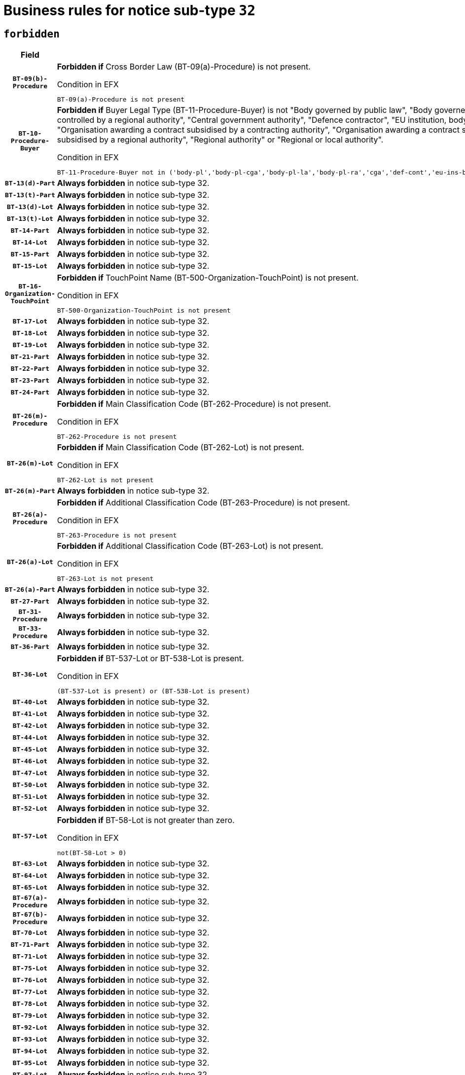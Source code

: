 = Business rules for notice sub-type `32`
:navtitle: Business Rules

== `forbidden`
[cols="<3,<6,>1", role="fixed-layout"]
|====
h| Field h|Details h|Severity 
h|`BT-09(b)-Procedure`
a|

*Forbidden if* Cross Border Law (BT-09(a)-Procedure) is not present.

.Condition in EFX
[source, EFX]
----
BT-09(a)-Procedure is not present
----
|`ERROR`
h|`BT-10-Procedure-Buyer`
a|

*Forbidden if* Buyer Legal Type (BT-11-Procedure-Buyer) is not "Body governed by public law", "Body governed by public law, controlled by a central government authority", "Body governed by public law, controlled by a local authority", "Body governed by public law, controlled by a regional authority", "Central government authority", "Defence contractor", "EU institution, body or agency", "European Institution/Agency or International Organisation", "Group of public authorities", "International organisation", "Local authority", "Organisation awarding a contract subsidised by a contracting authority", "Organisation awarding a contract subsidised by a central government authority", "Organisation awarding a contract subsidised by a local authority", "Organisation awarding a contract subsidised by a regional authority", "Regional authority" or "Regional or local authority".

.Condition in EFX
[source, EFX]
----
BT-11-Procedure-Buyer not in ('body-pl','body-pl-cga','body-pl-la','body-pl-ra','cga','def-cont','eu-ins-bod-ag','eu-int-org','grp-p-aut','int-org','la','org-sub','org-sub-cga','org-sub-la','org-sub-ra','ra','rl-aut')
----
|`ERROR`
h|`BT-13(d)-Part`
a|

*Always forbidden* in notice sub-type 32.
|`ERROR`
h|`BT-13(t)-Part`
a|

*Always forbidden* in notice sub-type 32.
|`ERROR`
h|`BT-13(d)-Lot`
a|

*Always forbidden* in notice sub-type 32.
|`ERROR`
h|`BT-13(t)-Lot`
a|

*Always forbidden* in notice sub-type 32.
|`ERROR`
h|`BT-14-Part`
a|

*Always forbidden* in notice sub-type 32.
|`ERROR`
h|`BT-14-Lot`
a|

*Always forbidden* in notice sub-type 32.
|`ERROR`
h|`BT-15-Part`
a|

*Always forbidden* in notice sub-type 32.
|`ERROR`
h|`BT-15-Lot`
a|

*Always forbidden* in notice sub-type 32.
|`ERROR`
h|`BT-16-Organization-TouchPoint`
a|

*Forbidden if* TouchPoint Name (BT-500-Organization-TouchPoint) is not present.

.Condition in EFX
[source, EFX]
----
BT-500-Organization-TouchPoint is not present
----
|`ERROR`
h|`BT-17-Lot`
a|

*Always forbidden* in notice sub-type 32.
|`ERROR`
h|`BT-18-Lot`
a|

*Always forbidden* in notice sub-type 32.
|`ERROR`
h|`BT-19-Lot`
a|

*Always forbidden* in notice sub-type 32.
|`ERROR`
h|`BT-21-Part`
a|

*Always forbidden* in notice sub-type 32.
|`ERROR`
h|`BT-22-Part`
a|

*Always forbidden* in notice sub-type 32.
|`ERROR`
h|`BT-23-Part`
a|

*Always forbidden* in notice sub-type 32.
|`ERROR`
h|`BT-24-Part`
a|

*Always forbidden* in notice sub-type 32.
|`ERROR`
h|`BT-26(m)-Procedure`
a|

*Forbidden if* Main Classification Code (BT-262-Procedure) is not present.

.Condition in EFX
[source, EFX]
----
BT-262-Procedure is not present
----
|`ERROR`
h|`BT-26(m)-Lot`
a|

*Forbidden if* Main Classification Code (BT-262-Lot) is not present.

.Condition in EFX
[source, EFX]
----
BT-262-Lot is not present
----
|`ERROR`
h|`BT-26(m)-Part`
a|

*Always forbidden* in notice sub-type 32.
|`ERROR`
h|`BT-26(a)-Procedure`
a|

*Forbidden if* Additional Classification Code (BT-263-Procedure) is not present.

.Condition in EFX
[source, EFX]
----
BT-263-Procedure is not present
----
|`ERROR`
h|`BT-26(a)-Lot`
a|

*Forbidden if* Additional Classification Code (BT-263-Lot) is not present.

.Condition in EFX
[source, EFX]
----
BT-263-Lot is not present
----
|`ERROR`
h|`BT-26(a)-Part`
a|

*Always forbidden* in notice sub-type 32.
|`ERROR`
h|`BT-27-Part`
a|

*Always forbidden* in notice sub-type 32.
|`ERROR`
h|`BT-31-Procedure`
a|

*Always forbidden* in notice sub-type 32.
|`ERROR`
h|`BT-33-Procedure`
a|

*Always forbidden* in notice sub-type 32.
|`ERROR`
h|`BT-36-Part`
a|

*Always forbidden* in notice sub-type 32.
|`ERROR`
h|`BT-36-Lot`
a|

*Forbidden if* BT-537-Lot or BT-538-Lot is present.

.Condition in EFX
[source, EFX]
----
(BT-537-Lot is present) or (BT-538-Lot is present)
----
|`ERROR`
h|`BT-40-Lot`
a|

*Always forbidden* in notice sub-type 32.
|`ERROR`
h|`BT-41-Lot`
a|

*Always forbidden* in notice sub-type 32.
|`ERROR`
h|`BT-42-Lot`
a|

*Always forbidden* in notice sub-type 32.
|`ERROR`
h|`BT-44-Lot`
a|

*Always forbidden* in notice sub-type 32.
|`ERROR`
h|`BT-45-Lot`
a|

*Always forbidden* in notice sub-type 32.
|`ERROR`
h|`BT-46-Lot`
a|

*Always forbidden* in notice sub-type 32.
|`ERROR`
h|`BT-47-Lot`
a|

*Always forbidden* in notice sub-type 32.
|`ERROR`
h|`BT-50-Lot`
a|

*Always forbidden* in notice sub-type 32.
|`ERROR`
h|`BT-51-Lot`
a|

*Always forbidden* in notice sub-type 32.
|`ERROR`
h|`BT-52-Lot`
a|

*Always forbidden* in notice sub-type 32.
|`ERROR`
h|`BT-57-Lot`
a|

*Forbidden if* BT-58-Lot is not greater than zero.

.Condition in EFX
[source, EFX]
----
not(BT-58-Lot > 0)
----
|`ERROR`
h|`BT-63-Lot`
a|

*Always forbidden* in notice sub-type 32.
|`ERROR`
h|`BT-64-Lot`
a|

*Always forbidden* in notice sub-type 32.
|`ERROR`
h|`BT-65-Lot`
a|

*Always forbidden* in notice sub-type 32.
|`ERROR`
h|`BT-67(a)-Procedure`
a|

*Always forbidden* in notice sub-type 32.
|`ERROR`
h|`BT-67(b)-Procedure`
a|

*Always forbidden* in notice sub-type 32.
|`ERROR`
h|`BT-70-Lot`
a|

*Always forbidden* in notice sub-type 32.
|`ERROR`
h|`BT-71-Part`
a|

*Always forbidden* in notice sub-type 32.
|`ERROR`
h|`BT-71-Lot`
a|

*Always forbidden* in notice sub-type 32.
|`ERROR`
h|`BT-75-Lot`
a|

*Always forbidden* in notice sub-type 32.
|`ERROR`
h|`BT-76-Lot`
a|

*Always forbidden* in notice sub-type 32.
|`ERROR`
h|`BT-77-Lot`
a|

*Always forbidden* in notice sub-type 32.
|`ERROR`
h|`BT-78-Lot`
a|

*Always forbidden* in notice sub-type 32.
|`ERROR`
h|`BT-79-Lot`
a|

*Always forbidden* in notice sub-type 32.
|`ERROR`
h|`BT-92-Lot`
a|

*Always forbidden* in notice sub-type 32.
|`ERROR`
h|`BT-93-Lot`
a|

*Always forbidden* in notice sub-type 32.
|`ERROR`
h|`BT-94-Lot`
a|

*Always forbidden* in notice sub-type 32.
|`ERROR`
h|`BT-95-Lot`
a|

*Always forbidden* in notice sub-type 32.
|`ERROR`
h|`BT-97-Lot`
a|

*Always forbidden* in notice sub-type 32.
|`ERROR`
h|`BT-98-Lot`
a|

*Always forbidden* in notice sub-type 32.
|`ERROR`
h|`BT-106-Procedure`
a|

*Always forbidden* in notice sub-type 32.
|`ERROR`
h|`BT-109-Lot`
a|

*Always forbidden* in notice sub-type 32.
|`ERROR`
h|`BT-111-Lot`
a|

*Always forbidden* in notice sub-type 32.
|`ERROR`
h|`BT-113-Lot`
a|

*Always forbidden* in notice sub-type 32.
|`ERROR`
h|`BT-115-Part`
a|

*Always forbidden* in notice sub-type 32.
|`ERROR`
h|`BT-115-Lot`
a|

*Forbidden if* the value chosen for BT-11 Procedure Buyer is not equal to: 'Body governed by public law', 'Body governed by public law, controlled by a central government authority', 'Body governed by public law, controlled by a local authority', 'Body governed by public law, controlled by a regional authority', 'Central government authority', 'Defence contractor', 'EU institution, body or agency', 'European Institution/Agency or International Organisation', 'International organisation', 'Local authority', 'Organisation awarding a contract subsidised by a central government authority', 'Organisation awarding a contract subsidised by a local authority', 'Organisation awarding a contract subsidised by a regional authority', 'Public undertaking', 'Public undertaking, controlled by a central government authority', 'Public undertaking, controlled by a local authority', 'Public undertaking, controlled by a regional authority', 'Regional authority' or 'Regional or local authority'.

.Condition in EFX
[source, EFX]
----
BT-11-Procedure-Buyer not in ('cga','ra','la','body-pl','body-pl-cga','body-pl-ra','body-pl-la','pub-undert','pub-undert-cga','pub-undert-ra','pub-undert-la','org-sub-cga','org-sub-ra','org-sub-la','def-cont','int-org','eu-ins-bod-ag','rl-aut','eu-int-org')
----
|`ERROR`
h|`BT-118-NoticeResult`
a|

*Always forbidden* in notice sub-type 32.
|`ERROR`
h|`BT-119-LotResult`
a|

*Always forbidden* in notice sub-type 32.
|`ERROR`
h|`BT-120-Lot`
a|

*Always forbidden* in notice sub-type 32.
|`ERROR`
h|`BT-122-Lot`
a|

*Always forbidden* in notice sub-type 32.
|`ERROR`
h|`BT-123-Lot`
a|

*Always forbidden* in notice sub-type 32.
|`ERROR`
h|`BT-124-Part`
a|

*Always forbidden* in notice sub-type 32.
|`ERROR`
h|`BT-124-Lot`
a|

*Always forbidden* in notice sub-type 32.
|`ERROR`
h|`BT-125(i)-Part`
a|

*Always forbidden* in notice sub-type 32.
|`ERROR`
h|`BT-127-notice`
a|

*Always forbidden* in notice sub-type 32.
|`ERROR`
h|`BT-130-Lot`
a|

*Always forbidden* in notice sub-type 32.
|`ERROR`
h|`BT-131(d)-Lot`
a|

*Always forbidden* in notice sub-type 32.
|`ERROR`
h|`BT-131(t)-Lot`
a|

*Always forbidden* in notice sub-type 32.
|`ERROR`
h|`BT-132(d)-Lot`
a|

*Always forbidden* in notice sub-type 32.
|`ERROR`
h|`BT-132(t)-Lot`
a|

*Always forbidden* in notice sub-type 32.
|`ERROR`
h|`BT-133-Lot`
a|

*Always forbidden* in notice sub-type 32.
|`ERROR`
h|`BT-134-Lot`
a|

*Always forbidden* in notice sub-type 32.
|`ERROR`
h|`BT-137-Part`
a|

*Always forbidden* in notice sub-type 32.
|`ERROR`
h|`BT-137-LotsGroup`
a|

*Forbidden if* there are not multiple lots.

.Condition in EFX
[source, EFX]
----
count(/BT-137-Lot) < 2
----
|`ERROR`
h|`BT-140-notice`
a|

*Forbidden if* Change Notice Version Identifier (BT-758-notice) is not present.

.Condition in EFX
[source, EFX]
----
BT-758-notice is not present
----
|`ERROR`
h|`BT-141(a)-notice`
a|

*Forbidden if* Change Previous Notice Section Identifier (BT-13716-notice) is not present.

.Condition in EFX
[source, EFX]
----
BT-13716-notice is not present
----
|`ERROR`
h|`BT-144-LotResult`
a|

*Forbidden if* the value chosen for BT-142-LotResult is not equal to 'No winner was chosen and the competition is closed'.

.Condition in EFX
[source, EFX]
----
not(BT-142-LotResult == 'clos-nw')
----
|`ERROR`
h|`BT-145-Contract`
a|

*Forbidden if* BT-3202-Contract is not present.

.Condition in EFX
[source, EFX]
----
BT-3202-Contract is not present
----
|`ERROR`
h|`BT-150-Contract`
a|

*Forbidden if* no lot has been awarded.

.Condition in EFX
[source, EFX]
----
not(BT-142-LotResult == 'selec-w')
----
|`ERROR`
h|`BT-151-Contract`
a|

*Forbidden if* BT-3202-Contract is not present.

.Condition in EFX
[source, EFX]
----
BT-3202-Contract is not present
----
|`ERROR`
h|`BT-156-NoticeResult`
a|

*Always forbidden* in notice sub-type 32.
|`ERROR`
h|`BT-157-LotsGroup`
a|

*Always forbidden* in notice sub-type 32.
|`ERROR`
h|`BT-161-NoticeResult`
a|

*Forbidden if* no winner was selected or a framework agreement is involved.

.Condition in EFX
[source, EFX]
----
not(BT-142-LotResult[BT-13713-LotResult == BT-137-Lot[BT-765-Lot not in ('fa-mix','fa-w-rc','fa-wo-rc')]] == 'selec-w') and not(BT-768-Contract == TRUE)
----
|`ERROR`
h|`BT-165-Organization-Company`
a|

*Forbidden if* the Organization is a not a main contractor (OPT-300-Tenderer) and not a subcontractor (OPT-301-Tenderer-SubCont)).

.Condition in EFX
[source, EFX]
----
not(OPT-200-Organization-Company == OPT-300-Tenderer) and not(OPT-200-Organization-Company == OPT-301-Tenderer-SubCont)
----
|`ERROR`
h|`BT-171-Tender`
a|

*Always forbidden* in notice sub-type 32.
|`ERROR`
h|`BT-191-Tender`
a|

*Always forbidden* in notice sub-type 32.
|`ERROR`
h|`BT-193-Tender`
a|

*Forbidden if* the procedure for the lot is over and has not been awarded..

.Condition in EFX
[source, EFX]
----
OPT-321-Tender == OPT-320-LotResult[BT-142-LotResult == 'clos-nw']
----
|`ERROR`
h|`BT-195(BT-118)-NoticeResult`
a|

*Always forbidden* in notice sub-type 32.
|`ERROR`
h|`BT-195(BT-161)-NoticeResult`
a|

*Forbidden if* Notice Value (BT-161-NoticeResult) is not present.

.Condition in EFX
[source, EFX]
----
BT-161-NoticeResult is not present
----
|`ERROR`
h|`BT-195(BT-556)-NoticeResult`
a|

*Always forbidden* in notice sub-type 32.
|`ERROR`
h|`BT-195(BT-156)-NoticeResult`
a|

*Always forbidden* in notice sub-type 32.
|`ERROR`
h|`BT-195(BT-142)-LotResult`
a|

*Forbidden if* Winner Chosen (BT-142-LotResult) is not present.

.Condition in EFX
[source, EFX]
----
BT-142-LotResult is not present
----
|`ERROR`
h|`BT-195(BT-710)-LotResult`
a|

*Always forbidden* in notice sub-type 32.
|`ERROR`
h|`BT-195(BT-711)-LotResult`
a|

*Always forbidden* in notice sub-type 32.
|`ERROR`
h|`BT-195(BT-709)-LotResult`
a|

*Always forbidden* in notice sub-type 32.
|`ERROR`
h|`BT-195(BT-712)-LotResult`
a|

*Forbidden if* Buyer Review Complainants (Code) (BT-712(a)-LotResult) is not present.

.Condition in EFX
[source, EFX]
----
BT-712(a)-LotResult is not present
----
|`ERROR`
h|`BT-195(BT-144)-LotResult`
a|

*Forbidden if* Not Awarded Reason (BT-144-LotResult) is not present.

.Condition in EFX
[source, EFX]
----
BT-144-LotResult is not present
----
|`ERROR`
h|`BT-195(BT-760)-LotResult`
a|

*Forbidden if* Received Submissions Type (BT-760-LotResult) is not present.

.Condition in EFX
[source, EFX]
----
BT-760-LotResult is not present
----
|`ERROR`
h|`BT-195(BT-759)-LotResult`
a|

*Forbidden if* Received Submissions Count (BT-759-LotResult) is not present.

.Condition in EFX
[source, EFX]
----
BT-759-LotResult is not present
----
|`ERROR`
h|`BT-195(BT-171)-Tender`
a|

*Always forbidden* in notice sub-type 32.
|`ERROR`
h|`BT-195(BT-193)-Tender`
a|

*Forbidden if* Tender Variant (BT-193-Tender) is not present.

.Condition in EFX
[source, EFX]
----
BT-193-Tender is not present
----
|`ERROR`
h|`BT-195(BT-720)-Tender`
a|

*Forbidden if* Tender Value (BT-720-Tender) is not present.

.Condition in EFX
[source, EFX]
----
BT-720-Tender is not present
----
|`ERROR`
h|`BT-195(BT-162)-Tender`
a|

*Forbidden if* Concession Revenue User (BT-162-Tender) is not present.

.Condition in EFX
[source, EFX]
----
BT-162-Tender is not present
----
|`ERROR`
h|`BT-195(BT-160)-Tender`
a|

*Forbidden if* Concession Revenue Buyer (BT-160-Tender) is not present.

.Condition in EFX
[source, EFX]
----
BT-160-Tender is not present
----
|`ERROR`
h|`BT-195(BT-163)-Tender`
a|

*Forbidden if* Concession Value Description (BT-163-Tender) is not present.

.Condition in EFX
[source, EFX]
----
BT-163-Tender is not present
----
|`ERROR`
h|`BT-195(BT-191)-Tender`
a|

*Always forbidden* in notice sub-type 32.
|`ERROR`
h|`BT-195(BT-553)-Tender`
a|

*Forbidden if* Subcontracting Value (BT-553-Tender) is not present.

.Condition in EFX
[source, EFX]
----
BT-553-Tender is not present
----
|`ERROR`
h|`BT-195(BT-554)-Tender`
a|

*Forbidden if* Subcontracting Description (BT-554-Tender) is not present.

.Condition in EFX
[source, EFX]
----
BT-554-Tender is not present
----
|`ERROR`
h|`BT-195(BT-555)-Tender`
a|

*Forbidden if* Subcontracting Percentage (BT-555-Tender) is not present.

.Condition in EFX
[source, EFX]
----
BT-555-Tender is not present
----
|`ERROR`
h|`BT-195(BT-773)-Tender`
a|

*Forbidden if* Subcontracting (BT-773-Tender) is not present.

.Condition in EFX
[source, EFX]
----
BT-773-Tender is not present
----
|`ERROR`
h|`BT-195(BT-731)-Tender`
a|

*Forbidden if* Subcontracting Percentage Known (BT-731-Tender) is not present.

.Condition in EFX
[source, EFX]
----
BT-731-Tender is not present
----
|`ERROR`
h|`BT-195(BT-730)-Tender`
a|

*Forbidden if* Subcontracting Value Known (BT-730-Tender) is not present.

.Condition in EFX
[source, EFX]
----
BT-730-Tender is not present
----
|`ERROR`
h|`BT-195(BT-09)-Procedure`
a|

*Always forbidden* in notice sub-type 32.
|`ERROR`
h|`BT-195(BT-105)-Procedure`
a|

*Always forbidden* in notice sub-type 32.
|`ERROR`
h|`BT-195(BT-88)-Procedure`
a|

*Always forbidden* in notice sub-type 32.
|`ERROR`
h|`BT-195(BT-106)-Procedure`
a|

*Always forbidden* in notice sub-type 32.
|`ERROR`
h|`BT-195(BT-1351)-Procedure`
a|

*Always forbidden* in notice sub-type 32.
|`ERROR`
h|`BT-195(BT-136)-Procedure`
a|

*Always forbidden* in notice sub-type 32.
|`ERROR`
h|`BT-195(BT-1252)-Procedure`
a|

*Always forbidden* in notice sub-type 32.
|`ERROR`
h|`BT-195(BT-135)-Procedure`
a|

*Always forbidden* in notice sub-type 32.
|`ERROR`
h|`BT-195(BT-733)-LotsGroup`
a|

*Always forbidden* in notice sub-type 32.
|`ERROR`
h|`BT-195(BT-543)-LotsGroup`
a|

*Always forbidden* in notice sub-type 32.
|`ERROR`
h|`BT-195(BT-5421)-LotsGroup`
a|

*Always forbidden* in notice sub-type 32.
|`ERROR`
h|`BT-195(BT-5422)-LotsGroup`
a|

*Always forbidden* in notice sub-type 32.
|`ERROR`
h|`BT-195(BT-5423)-LotsGroup`
a|

*Always forbidden* in notice sub-type 32.
|`ERROR`
h|`BT-195(BT-541)-LotsGroup`
a|

*Always forbidden* in notice sub-type 32.
|`ERROR`
h|`BT-195(BT-734)-LotsGroup`
a|

*Always forbidden* in notice sub-type 32.
|`ERROR`
h|`BT-195(BT-539)-LotsGroup`
a|

*Always forbidden* in notice sub-type 32.
|`ERROR`
h|`BT-195(BT-540)-LotsGroup`
a|

*Always forbidden* in notice sub-type 32.
|`ERROR`
h|`BT-195(BT-733)-Lot`
a|

*Always forbidden* in notice sub-type 32.
|`ERROR`
h|`BT-195(BT-543)-Lot`
a|

*Always forbidden* in notice sub-type 32.
|`ERROR`
h|`BT-195(BT-5421)-Lot`
a|

*Always forbidden* in notice sub-type 32.
|`ERROR`
h|`BT-195(BT-5422)-Lot`
a|

*Always forbidden* in notice sub-type 32.
|`ERROR`
h|`BT-195(BT-5423)-Lot`
a|

*Always forbidden* in notice sub-type 32.
|`ERROR`
h|`BT-195(BT-541)-Lot`
a|

*Always forbidden* in notice sub-type 32.
|`ERROR`
h|`BT-195(BT-734)-Lot`
a|

*Always forbidden* in notice sub-type 32.
|`ERROR`
h|`BT-195(BT-539)-Lot`
a|

*Always forbidden* in notice sub-type 32.
|`ERROR`
h|`BT-195(BT-540)-Lot`
a|

*Always forbidden* in notice sub-type 32.
|`ERROR`
h|`BT-195(BT-635)-LotResult`
a|

*Forbidden if* Buyer Review Requests Count (BT-635-LotResult) is not present.

.Condition in EFX
[source, EFX]
----
BT-635-LotResult is not present
----
|`ERROR`
h|`BT-195(BT-636)-LotResult`
a|

*Forbidden if* Buyer Review Requests Irregularity Type (BT-636-LotResult) is not present.

.Condition in EFX
[source, EFX]
----
BT-636-LotResult is not present
----
|`ERROR`
h|`BT-196(BT-118)-NoticeResult`
a|

*Always forbidden* in notice sub-type 32.
|`ERROR`
h|`BT-196(BT-556)-NoticeResult`
a|

*Always forbidden* in notice sub-type 32.
|`ERROR`
h|`BT-196(BT-156)-NoticeResult`
a|

*Always forbidden* in notice sub-type 32.
|`ERROR`
h|`BT-196(BT-710)-LotResult`
a|

*Always forbidden* in notice sub-type 32.
|`ERROR`
h|`BT-196(BT-711)-LotResult`
a|

*Always forbidden* in notice sub-type 32.
|`ERROR`
h|`BT-196(BT-709)-LotResult`
a|

*Always forbidden* in notice sub-type 32.
|`ERROR`
h|`BT-196(BT-171)-Tender`
a|

*Always forbidden* in notice sub-type 32.
|`ERROR`
h|`BT-196(BT-191)-Tender`
a|

*Always forbidden* in notice sub-type 32.
|`ERROR`
h|`BT-196(BT-09)-Procedure`
a|

*Always forbidden* in notice sub-type 32.
|`ERROR`
h|`BT-196(BT-105)-Procedure`
a|

*Always forbidden* in notice sub-type 32.
|`ERROR`
h|`BT-196(BT-88)-Procedure`
a|

*Always forbidden* in notice sub-type 32.
|`ERROR`
h|`BT-196(BT-106)-Procedure`
a|

*Always forbidden* in notice sub-type 32.
|`ERROR`
h|`BT-196(BT-1351)-Procedure`
a|

*Always forbidden* in notice sub-type 32.
|`ERROR`
h|`BT-196(BT-136)-Procedure`
a|

*Always forbidden* in notice sub-type 32.
|`ERROR`
h|`BT-196(BT-1252)-Procedure`
a|

*Always forbidden* in notice sub-type 32.
|`ERROR`
h|`BT-196(BT-135)-Procedure`
a|

*Always forbidden* in notice sub-type 32.
|`ERROR`
h|`BT-196(BT-733)-LotsGroup`
a|

*Always forbidden* in notice sub-type 32.
|`ERROR`
h|`BT-196(BT-543)-LotsGroup`
a|

*Always forbidden* in notice sub-type 32.
|`ERROR`
h|`BT-196(BT-5421)-LotsGroup`
a|

*Always forbidden* in notice sub-type 32.
|`ERROR`
h|`BT-196(BT-5422)-LotsGroup`
a|

*Always forbidden* in notice sub-type 32.
|`ERROR`
h|`BT-196(BT-5423)-LotsGroup`
a|

*Always forbidden* in notice sub-type 32.
|`ERROR`
h|`BT-196(BT-541)-LotsGroup`
a|

*Always forbidden* in notice sub-type 32.
|`ERROR`
h|`BT-196(BT-734)-LotsGroup`
a|

*Always forbidden* in notice sub-type 32.
|`ERROR`
h|`BT-196(BT-539)-LotsGroup`
a|

*Always forbidden* in notice sub-type 32.
|`ERROR`
h|`BT-196(BT-540)-LotsGroup`
a|

*Always forbidden* in notice sub-type 32.
|`ERROR`
h|`BT-196(BT-733)-Lot`
a|

*Always forbidden* in notice sub-type 32.
|`ERROR`
h|`BT-196(BT-543)-Lot`
a|

*Always forbidden* in notice sub-type 32.
|`ERROR`
h|`BT-196(BT-5421)-Lot`
a|

*Always forbidden* in notice sub-type 32.
|`ERROR`
h|`BT-196(BT-5422)-Lot`
a|

*Always forbidden* in notice sub-type 32.
|`ERROR`
h|`BT-196(BT-5423)-Lot`
a|

*Always forbidden* in notice sub-type 32.
|`ERROR`
h|`BT-196(BT-541)-Lot`
a|

*Always forbidden* in notice sub-type 32.
|`ERROR`
h|`BT-196(BT-734)-Lot`
a|

*Always forbidden* in notice sub-type 32.
|`ERROR`
h|`BT-196(BT-539)-Lot`
a|

*Always forbidden* in notice sub-type 32.
|`ERROR`
h|`BT-196(BT-540)-Lot`
a|

*Always forbidden* in notice sub-type 32.
|`ERROR`
h|`BT-196(BT-142)-LotResult`
a|

*Forbidden if* Unpublished Identifier (BT-195(BT-142)-LotResult) is not present.

.Condition in EFX
[source, EFX]
----
BT-195(BT-142)-LotResult is not present
----
|`ERROR`
h|`BT-196(BT-144)-LotResult`
a|

*Forbidden if* Unpublished Identifier (BT-195(BT-144)-LotResult) is not present.

.Condition in EFX
[source, EFX]
----
BT-195(BT-144)-LotResult is not present
----
|`ERROR`
h|`BT-196(BT-160)-Tender`
a|

*Forbidden if* Unpublished Identifier (BT-195(BT-160)-Tender) is not present.

.Condition in EFX
[source, EFX]
----
BT-195(BT-160)-Tender is not present
----
|`ERROR`
h|`BT-196(BT-161)-NoticeResult`
a|

*Forbidden if* Unpublished Identifier (BT-195(BT-161)-NoticeResult) is not present.

.Condition in EFX
[source, EFX]
----
BT-195(BT-161)-NoticeResult is not present
----
|`ERROR`
h|`BT-196(BT-162)-Tender`
a|

*Forbidden if* Unpublished Identifier (BT-195(BT-162)-Tender) is not present.

.Condition in EFX
[source, EFX]
----
BT-195(BT-162)-Tender is not present
----
|`ERROR`
h|`BT-196(BT-163)-Tender`
a|

*Forbidden if* Unpublished Identifier (BT-195(BT-163)-Tender) is not present.

.Condition in EFX
[source, EFX]
----
BT-195(BT-163)-Tender is not present
----
|`ERROR`
h|`BT-196(BT-193)-Tender`
a|

*Forbidden if* Unpublished Identifier (BT-195(BT-193)-Tender) is not present.

.Condition in EFX
[source, EFX]
----
BT-195(BT-193)-Tender is not present
----
|`ERROR`
h|`BT-196(BT-553)-Tender`
a|

*Forbidden if* Unpublished Identifier (BT-195(BT-553)-Tender) is not present.

.Condition in EFX
[source, EFX]
----
BT-195(BT-553)-Tender is not present
----
|`ERROR`
h|`BT-196(BT-554)-Tender`
a|

*Forbidden if* Unpublished Identifier (BT-195(BT-554)-Tender) is not present.

.Condition in EFX
[source, EFX]
----
BT-195(BT-554)-Tender is not present
----
|`ERROR`
h|`BT-196(BT-555)-Tender`
a|

*Forbidden if* Unpublished Identifier (BT-195(BT-555)-Tender) is not present.

.Condition in EFX
[source, EFX]
----
BT-195(BT-555)-Tender is not present
----
|`ERROR`
h|`BT-196(BT-712)-LotResult`
a|

*Forbidden if* Unpublished Identifier (BT-195(BT-712)-LotResult) is not present.

.Condition in EFX
[source, EFX]
----
BT-195(BT-712)-LotResult is not present
----
|`ERROR`
h|`BT-196(BT-720)-Tender`
a|

*Forbidden if* Unpublished Identifier (BT-195(BT-720)-Tender) is not present.

.Condition in EFX
[source, EFX]
----
BT-195(BT-720)-Tender is not present
----
|`ERROR`
h|`BT-196(BT-730)-Tender`
a|

*Forbidden if* Unpublished Identifier (BT-195(BT-730)-Tender) is not present.

.Condition in EFX
[source, EFX]
----
BT-195(BT-730)-Tender is not present
----
|`ERROR`
h|`BT-196(BT-731)-Tender`
a|

*Forbidden if* Unpublished Identifier (BT-195(BT-731)-Tender) is not present.

.Condition in EFX
[source, EFX]
----
BT-195(BT-731)-Tender is not present
----
|`ERROR`
h|`BT-196(BT-759)-LotResult`
a|

*Forbidden if* Unpublished Identifier (BT-195(BT-759)-LotResult) is not present.

.Condition in EFX
[source, EFX]
----
BT-195(BT-759)-LotResult is not present
----
|`ERROR`
h|`BT-196(BT-760)-LotResult`
a|

*Forbidden if* Unpublished Identifier (BT-195(BT-760)-LotResult) is not present.

.Condition in EFX
[source, EFX]
----
BT-195(BT-760)-LotResult is not present
----
|`ERROR`
h|`BT-196(BT-773)-Tender`
a|

*Forbidden if* Unpublished Identifier (BT-195(BT-773)-Tender) is not present.

.Condition in EFX
[source, EFX]
----
BT-195(BT-773)-Tender is not present
----
|`ERROR`
h|`BT-196(BT-635)-LotResult`
a|

*Forbidden if* Unpublished Identifier (BT-195(BT-635)-LotResult) is not present.

.Condition in EFX
[source, EFX]
----
BT-195(BT-635)-LotResult is not present
----
|`ERROR`
h|`BT-196(BT-636)-LotResult`
a|

*Forbidden if* Unpublished Identifier (BT-195(BT-636)-LotResult) is not present.

.Condition in EFX
[source, EFX]
----
BT-195(BT-636)-LotResult is not present
----
|`ERROR`
h|`BT-197(BT-118)-NoticeResult`
a|

*Always forbidden* in notice sub-type 32.
|`ERROR`
h|`BT-197(BT-556)-NoticeResult`
a|

*Always forbidden* in notice sub-type 32.
|`ERROR`
h|`BT-197(BT-156)-NoticeResult`
a|

*Always forbidden* in notice sub-type 32.
|`ERROR`
h|`BT-197(BT-710)-LotResult`
a|

*Always forbidden* in notice sub-type 32.
|`ERROR`
h|`BT-197(BT-711)-LotResult`
a|

*Always forbidden* in notice sub-type 32.
|`ERROR`
h|`BT-197(BT-709)-LotResult`
a|

*Always forbidden* in notice sub-type 32.
|`ERROR`
h|`BT-197(BT-171)-Tender`
a|

*Always forbidden* in notice sub-type 32.
|`ERROR`
h|`BT-197(BT-191)-Tender`
a|

*Always forbidden* in notice sub-type 32.
|`ERROR`
h|`BT-197(BT-09)-Procedure`
a|

*Always forbidden* in notice sub-type 32.
|`ERROR`
h|`BT-197(BT-105)-Procedure`
a|

*Always forbidden* in notice sub-type 32.
|`ERROR`
h|`BT-197(BT-88)-Procedure`
a|

*Always forbidden* in notice sub-type 32.
|`ERROR`
h|`BT-197(BT-106)-Procedure`
a|

*Always forbidden* in notice sub-type 32.
|`ERROR`
h|`BT-197(BT-1351)-Procedure`
a|

*Always forbidden* in notice sub-type 32.
|`ERROR`
h|`BT-197(BT-136)-Procedure`
a|

*Always forbidden* in notice sub-type 32.
|`ERROR`
h|`BT-197(BT-1252)-Procedure`
a|

*Always forbidden* in notice sub-type 32.
|`ERROR`
h|`BT-197(BT-135)-Procedure`
a|

*Always forbidden* in notice sub-type 32.
|`ERROR`
h|`BT-197(BT-733)-LotsGroup`
a|

*Always forbidden* in notice sub-type 32.
|`ERROR`
h|`BT-197(BT-543)-LotsGroup`
a|

*Always forbidden* in notice sub-type 32.
|`ERROR`
h|`BT-197(BT-5421)-LotsGroup`
a|

*Always forbidden* in notice sub-type 32.
|`ERROR`
h|`BT-197(BT-5422)-LotsGroup`
a|

*Always forbidden* in notice sub-type 32.
|`ERROR`
h|`BT-197(BT-5423)-LotsGroup`
a|

*Always forbidden* in notice sub-type 32.
|`ERROR`
h|`BT-197(BT-541)-LotsGroup`
a|

*Always forbidden* in notice sub-type 32.
|`ERROR`
h|`BT-197(BT-734)-LotsGroup`
a|

*Always forbidden* in notice sub-type 32.
|`ERROR`
h|`BT-197(BT-539)-LotsGroup`
a|

*Always forbidden* in notice sub-type 32.
|`ERROR`
h|`BT-197(BT-540)-LotsGroup`
a|

*Always forbidden* in notice sub-type 32.
|`ERROR`
h|`BT-197(BT-733)-Lot`
a|

*Always forbidden* in notice sub-type 32.
|`ERROR`
h|`BT-197(BT-543)-Lot`
a|

*Always forbidden* in notice sub-type 32.
|`ERROR`
h|`BT-197(BT-5421)-Lot`
a|

*Always forbidden* in notice sub-type 32.
|`ERROR`
h|`BT-197(BT-5422)-Lot`
a|

*Always forbidden* in notice sub-type 32.
|`ERROR`
h|`BT-197(BT-5423)-Lot`
a|

*Always forbidden* in notice sub-type 32.
|`ERROR`
h|`BT-197(BT-541)-Lot`
a|

*Always forbidden* in notice sub-type 32.
|`ERROR`
h|`BT-197(BT-734)-Lot`
a|

*Always forbidden* in notice sub-type 32.
|`ERROR`
h|`BT-197(BT-539)-Lot`
a|

*Always forbidden* in notice sub-type 32.
|`ERROR`
h|`BT-197(BT-540)-Lot`
a|

*Always forbidden* in notice sub-type 32.
|`ERROR`
h|`BT-197(BT-142)-LotResult`
a|

*Forbidden if* Unpublished Identifier (BT-195(BT-142)-LotResult) is not present.

.Condition in EFX
[source, EFX]
----
BT-195(BT-142)-LotResult is not present
----
|`ERROR`
h|`BT-197(BT-144)-LotResult`
a|

*Forbidden if* Unpublished Identifier (BT-195(BT-144)-LotResult) is not present.

.Condition in EFX
[source, EFX]
----
BT-195(BT-144)-LotResult is not present
----
|`ERROR`
h|`BT-197(BT-160)-Tender`
a|

*Forbidden if* Unpublished Identifier (BT-195(BT-160)-Tender) is not present.

.Condition in EFX
[source, EFX]
----
BT-195(BT-160)-Tender is not present
----
|`ERROR`
h|`BT-197(BT-161)-NoticeResult`
a|

*Forbidden if* Unpublished Identifier (BT-195(BT-161)-NoticeResult) is not present.

.Condition in EFX
[source, EFX]
----
BT-195(BT-161)-NoticeResult is not present
----
|`ERROR`
h|`BT-197(BT-162)-Tender`
a|

*Forbidden if* Unpublished Identifier (BT-195(BT-162)-Tender) is not present.

.Condition in EFX
[source, EFX]
----
BT-195(BT-162)-Tender is not present
----
|`ERROR`
h|`BT-197(BT-163)-Tender`
a|

*Forbidden if* Unpublished Identifier (BT-195(BT-163)-Tender) is not present.

.Condition in EFX
[source, EFX]
----
BT-195(BT-163)-Tender is not present
----
|`ERROR`
h|`BT-197(BT-193)-Tender`
a|

*Forbidden if* Unpublished Identifier (BT-195(BT-193)-Tender) is not present.

.Condition in EFX
[source, EFX]
----
BT-195(BT-193)-Tender is not present
----
|`ERROR`
h|`BT-197(BT-553)-Tender`
a|

*Forbidden if* Unpublished Identifier (BT-195(BT-553)-Tender) is not present.

.Condition in EFX
[source, EFX]
----
BT-195(BT-553)-Tender is not present
----
|`ERROR`
h|`BT-197(BT-554)-Tender`
a|

*Forbidden if* Unpublished Identifier (BT-195(BT-554)-Tender) is not present.

.Condition in EFX
[source, EFX]
----
BT-195(BT-554)-Tender is not present
----
|`ERROR`
h|`BT-197(BT-555)-Tender`
a|

*Forbidden if* Unpublished Identifier (BT-195(BT-555)-Tender) is not present.

.Condition in EFX
[source, EFX]
----
BT-195(BT-555)-Tender is not present
----
|`ERROR`
h|`BT-197(BT-712)-LotResult`
a|

*Forbidden if* Unpublished Identifier (BT-195(BT-712)-LotResult) is not present.

.Condition in EFX
[source, EFX]
----
BT-195(BT-712)-LotResult is not present
----
|`ERROR`
h|`BT-197(BT-720)-Tender`
a|

*Forbidden if* Unpublished Identifier (BT-195(BT-720)-Tender) is not present.

.Condition in EFX
[source, EFX]
----
BT-195(BT-720)-Tender is not present
----
|`ERROR`
h|`BT-197(BT-730)-Tender`
a|

*Forbidden if* Unpublished Identifier (BT-195(BT-730)-Tender) is not present.

.Condition in EFX
[source, EFX]
----
BT-195(BT-730)-Tender is not present
----
|`ERROR`
h|`BT-197(BT-731)-Tender`
a|

*Forbidden if* Unpublished Identifier (BT-195(BT-731)-Tender) is not present.

.Condition in EFX
[source, EFX]
----
BT-195(BT-731)-Tender is not present
----
|`ERROR`
h|`BT-197(BT-759)-LotResult`
a|

*Forbidden if* Unpublished Identifier (BT-195(BT-759)-LotResult) is not present.

.Condition in EFX
[source, EFX]
----
BT-195(BT-759)-LotResult is not present
----
|`ERROR`
h|`BT-197(BT-760)-LotResult`
a|

*Forbidden if* Unpublished Identifier (BT-195(BT-760)-LotResult) is not present.

.Condition in EFX
[source, EFX]
----
BT-195(BT-760)-LotResult is not present
----
|`ERROR`
h|`BT-197(BT-773)-Tender`
a|

*Forbidden if* Unpublished Identifier (BT-195(BT-773)-Tender) is not present.

.Condition in EFX
[source, EFX]
----
BT-195(BT-773)-Tender is not present
----
|`ERROR`
h|`BT-197(BT-635)-LotResult`
a|

*Forbidden if* Unpublished Identifier (BT-195(BT-635)-LotResult) is not present.

.Condition in EFX
[source, EFX]
----
BT-195(BT-635)-LotResult is not present
----
|`ERROR`
h|`BT-197(BT-636)-LotResult`
a|

*Forbidden if* Unpublished Identifier (BT-195(BT-636)-LotResult) is not present.

.Condition in EFX
[source, EFX]
----
BT-195(BT-636)-LotResult is not present
----
|`ERROR`
h|`BT-198(BT-118)-NoticeResult`
a|

*Always forbidden* in notice sub-type 32.
|`ERROR`
h|`BT-198(BT-556)-NoticeResult`
a|

*Always forbidden* in notice sub-type 32.
|`ERROR`
h|`BT-198(BT-156)-NoticeResult`
a|

*Always forbidden* in notice sub-type 32.
|`ERROR`
h|`BT-198(BT-710)-LotResult`
a|

*Always forbidden* in notice sub-type 32.
|`ERROR`
h|`BT-198(BT-711)-LotResult`
a|

*Always forbidden* in notice sub-type 32.
|`ERROR`
h|`BT-198(BT-709)-LotResult`
a|

*Always forbidden* in notice sub-type 32.
|`ERROR`
h|`BT-198(BT-171)-Tender`
a|

*Always forbidden* in notice sub-type 32.
|`ERROR`
h|`BT-198(BT-191)-Tender`
a|

*Always forbidden* in notice sub-type 32.
|`ERROR`
h|`BT-198(BT-09)-Procedure`
a|

*Always forbidden* in notice sub-type 32.
|`ERROR`
h|`BT-198(BT-105)-Procedure`
a|

*Always forbidden* in notice sub-type 32.
|`ERROR`
h|`BT-198(BT-88)-Procedure`
a|

*Always forbidden* in notice sub-type 32.
|`ERROR`
h|`BT-198(BT-106)-Procedure`
a|

*Always forbidden* in notice sub-type 32.
|`ERROR`
h|`BT-198(BT-1351)-Procedure`
a|

*Always forbidden* in notice sub-type 32.
|`ERROR`
h|`BT-198(BT-136)-Procedure`
a|

*Always forbidden* in notice sub-type 32.
|`ERROR`
h|`BT-198(BT-1252)-Procedure`
a|

*Always forbidden* in notice sub-type 32.
|`ERROR`
h|`BT-198(BT-135)-Procedure`
a|

*Always forbidden* in notice sub-type 32.
|`ERROR`
h|`BT-198(BT-733)-LotsGroup`
a|

*Always forbidden* in notice sub-type 32.
|`ERROR`
h|`BT-198(BT-543)-LotsGroup`
a|

*Always forbidden* in notice sub-type 32.
|`ERROR`
h|`BT-198(BT-5421)-LotsGroup`
a|

*Always forbidden* in notice sub-type 32.
|`ERROR`
h|`BT-198(BT-5422)-LotsGroup`
a|

*Always forbidden* in notice sub-type 32.
|`ERROR`
h|`BT-198(BT-5423)-LotsGroup`
a|

*Always forbidden* in notice sub-type 32.
|`ERROR`
h|`BT-198(BT-541)-LotsGroup`
a|

*Always forbidden* in notice sub-type 32.
|`ERROR`
h|`BT-198(BT-734)-LotsGroup`
a|

*Always forbidden* in notice sub-type 32.
|`ERROR`
h|`BT-198(BT-539)-LotsGroup`
a|

*Always forbidden* in notice sub-type 32.
|`ERROR`
h|`BT-198(BT-540)-LotsGroup`
a|

*Always forbidden* in notice sub-type 32.
|`ERROR`
h|`BT-198(BT-733)-Lot`
a|

*Always forbidden* in notice sub-type 32.
|`ERROR`
h|`BT-198(BT-543)-Lot`
a|

*Always forbidden* in notice sub-type 32.
|`ERROR`
h|`BT-198(BT-5421)-Lot`
a|

*Always forbidden* in notice sub-type 32.
|`ERROR`
h|`BT-198(BT-5422)-Lot`
a|

*Always forbidden* in notice sub-type 32.
|`ERROR`
h|`BT-198(BT-5423)-Lot`
a|

*Always forbidden* in notice sub-type 32.
|`ERROR`
h|`BT-198(BT-541)-Lot`
a|

*Always forbidden* in notice sub-type 32.
|`ERROR`
h|`BT-198(BT-734)-Lot`
a|

*Always forbidden* in notice sub-type 32.
|`ERROR`
h|`BT-198(BT-539)-Lot`
a|

*Always forbidden* in notice sub-type 32.
|`ERROR`
h|`BT-198(BT-540)-Lot`
a|

*Always forbidden* in notice sub-type 32.
|`ERROR`
h|`BT-198(BT-142)-LotResult`
a|

*Forbidden if* Unpublished Identifier (BT-195(BT-142)-LotResult) is not present.

.Condition in EFX
[source, EFX]
----
BT-195(BT-142)-LotResult is not present
----
|`ERROR`
h|`BT-198(BT-144)-LotResult`
a|

*Forbidden if* Unpublished Identifier (BT-195(BT-144)-LotResult) is not present.

.Condition in EFX
[source, EFX]
----
BT-195(BT-144)-LotResult is not present
----
|`ERROR`
h|`BT-198(BT-160)-Tender`
a|

*Forbidden if* Unpublished Identifier (BT-195(BT-160)-Tender) is not present.

.Condition in EFX
[source, EFX]
----
BT-195(BT-160)-Tender is not present
----
|`ERROR`
h|`BT-198(BT-161)-NoticeResult`
a|

*Forbidden if* Unpublished Identifier (BT-195(BT-161)-NoticeResult) is not present.

.Condition in EFX
[source, EFX]
----
BT-195(BT-161)-NoticeResult is not present
----
|`ERROR`
h|`BT-198(BT-162)-Tender`
a|

*Forbidden if* Unpublished Identifier (BT-195(BT-162)-Tender) is not present.

.Condition in EFX
[source, EFX]
----
BT-195(BT-162)-Tender is not present
----
|`ERROR`
h|`BT-198(BT-163)-Tender`
a|

*Forbidden if* Unpublished Identifier (BT-195(BT-163)-Tender) is not present.

.Condition in EFX
[source, EFX]
----
BT-195(BT-163)-Tender is not present
----
|`ERROR`
h|`BT-198(BT-193)-Tender`
a|

*Forbidden if* Unpublished Identifier (BT-195(BT-193)-Tender) is not present.

.Condition in EFX
[source, EFX]
----
BT-195(BT-193)-Tender is not present
----
|`ERROR`
h|`BT-198(BT-553)-Tender`
a|

*Forbidden if* Unpublished Identifier (BT-195(BT-553)-Tender) is not present.

.Condition in EFX
[source, EFX]
----
BT-195(BT-553)-Tender is not present
----
|`ERROR`
h|`BT-198(BT-554)-Tender`
a|

*Forbidden if* Unpublished Identifier (BT-195(BT-554)-Tender) is not present.

.Condition in EFX
[source, EFX]
----
BT-195(BT-554)-Tender is not present
----
|`ERROR`
h|`BT-198(BT-555)-Tender`
a|

*Forbidden if* Unpublished Identifier (BT-195(BT-555)-Tender) is not present.

.Condition in EFX
[source, EFX]
----
BT-195(BT-555)-Tender is not present
----
|`ERROR`
h|`BT-198(BT-712)-LotResult`
a|

*Forbidden if* Unpublished Identifier (BT-195(BT-712)-LotResult) is not present.

.Condition in EFX
[source, EFX]
----
BT-195(BT-712)-LotResult is not present
----
|`ERROR`
h|`BT-198(BT-720)-Tender`
a|

*Forbidden if* Unpublished Identifier (BT-195(BT-720)-Tender) is not present.

.Condition in EFX
[source, EFX]
----
BT-195(BT-720)-Tender is not present
----
|`ERROR`
h|`BT-198(BT-730)-Tender`
a|

*Forbidden if* Unpublished Identifier (BT-195(BT-730)-Tender) is not present.

.Condition in EFX
[source, EFX]
----
BT-195(BT-730)-Tender is not present
----
|`ERROR`
h|`BT-198(BT-731)-Tender`
a|

*Forbidden if* Unpublished Identifier (BT-195(BT-731)-Tender) is not present.

.Condition in EFX
[source, EFX]
----
BT-195(BT-731)-Tender is not present
----
|`ERROR`
h|`BT-198(BT-759)-LotResult`
a|

*Forbidden if* Unpublished Identifier (BT-195(BT-759)-LotResult) is not present.

.Condition in EFX
[source, EFX]
----
BT-195(BT-759)-LotResult is not present
----
|`ERROR`
h|`BT-198(BT-760)-LotResult`
a|

*Forbidden if* Unpublished Identifier (BT-195(BT-760)-LotResult) is not present.

.Condition in EFX
[source, EFX]
----
BT-195(BT-760)-LotResult is not present
----
|`ERROR`
h|`BT-198(BT-773)-Tender`
a|

*Forbidden if* Unpublished Identifier (BT-195(BT-773)-Tender) is not present.

.Condition in EFX
[source, EFX]
----
BT-195(BT-773)-Tender is not present
----
|`ERROR`
h|`BT-198(BT-635)-LotResult`
a|

*Forbidden if* Unpublished Identifier (BT-195(BT-635)-LotResult) is not present.

.Condition in EFX
[source, EFX]
----
BT-195(BT-635)-LotResult is not present
----
|`ERROR`
h|`BT-198(BT-636)-LotResult`
a|

*Forbidden if* Unpublished Identifier (BT-195(BT-636)-LotResult) is not present.

.Condition in EFX
[source, EFX]
----
BT-195(BT-636)-LotResult is not present
----
|`ERROR`
h|`BT-200-Contract`
a|

*Always forbidden* in notice sub-type 32.
|`ERROR`
h|`BT-201-Contract`
a|

*Always forbidden* in notice sub-type 32.
|`ERROR`
h|`BT-202-Contract`
a|

*Always forbidden* in notice sub-type 32.
|`ERROR`
h|`BT-262-Part`
a|

*Always forbidden* in notice sub-type 32.
|`ERROR`
h|`BT-263-Part`
a|

*Always forbidden* in notice sub-type 32.
|`ERROR`
h|`BT-271-Part`
a|

*Always forbidden* in notice sub-type 32.
|`ERROR`
h|`BT-300-Part`
a|

*Always forbidden* in notice sub-type 32.
|`ERROR`
h|`BT-500-UBO`
a|

*Forbidden if* Ultimate Beneficial Owner Nationality (BT-706) is not present.

.Condition in EFX
[source, EFX]
----
BT-706-UBO is not present
----
|`ERROR`
h|`BT-500-Business`
a|

*Always forbidden* in notice sub-type 32.
|`ERROR`
h|`BT-500-Organization-TouchPoint`
a|

*Forbidden if* Touchpoint Technical Identifier (OPT-201-Organization-TouchPoint) does not exist.

.Condition in EFX
[source, EFX]
----
OPT-201-Organization-TouchPoint is not present
----
|`ERROR`
h|`BT-501-Business-National`
a|

*Always forbidden* in notice sub-type 32.
|`ERROR`
h|`BT-501-Business-European`
a|

*Always forbidden* in notice sub-type 32.
|`ERROR`
h|`BT-502-Business`
a|

*Always forbidden* in notice sub-type 32.
|`ERROR`
h|`BT-503-UBO`
a|

*Forbidden if* Ultimate Beneficial Owner name (BT-500-UBO) is not present.

.Condition in EFX
[source, EFX]
----
BT-500-UBO is not present
----
|`ERROR`
h|`BT-503-Business`
a|

*Always forbidden* in notice sub-type 32.
|`ERROR`
h|`BT-503-Organization-TouchPoint`
a|

*Forbidden if* Touchpoint Technical Identifier (OPT-201-Organization-TouchPoint) does not exist.

.Condition in EFX
[source, EFX]
----
OPT-201-Organization-TouchPoint is not present
----
|`ERROR`
h|`BT-505-Business`
a|

*Always forbidden* in notice sub-type 32.
|`ERROR`
h|`BT-505-Organization-Company`
a|

*Forbidden if* Company Organization Name (BT-500-Organization-Company) is not present.

.Condition in EFX
[source, EFX]
----
BT-500-Organization-Company is not present
----
|`ERROR`
h|`BT-505-Organization-TouchPoint`
a|

*Forbidden if* Touchpoint Technical Identifier (OPT-201-Organization-TouchPoint) does not exist.

.Condition in EFX
[source, EFX]
----
OPT-201-Organization-TouchPoint is not present
----
|`ERROR`
h|`BT-506-UBO`
a|

*Forbidden if* Ultimate Beneficial Owner name (BT-500-UBO) is not present.

.Condition in EFX
[source, EFX]
----
BT-500-UBO is not present
----
|`ERROR`
h|`BT-506-Business`
a|

*Always forbidden* in notice sub-type 32.
|`ERROR`
h|`BT-506-Organization-TouchPoint`
a|

*Forbidden if* Touchpoint Technical Identifier (OPT-201-Organization-TouchPoint) does not exist.

.Condition in EFX
[source, EFX]
----
OPT-201-Organization-TouchPoint is not present
----
|`ERROR`
h|`BT-507-UBO`
a|

*Forbidden if* UBO residence country (BT-514-UBO) is not a country with NUTS codes.

.Condition in EFX
[source, EFX]
----
not(BT-514-UBO in (nuts-country))
----
|`ERROR`
h|`BT-507-Business`
a|

*Always forbidden* in notice sub-type 32.
|`ERROR`
h|`BT-507-Organization-Company`
a|

*Forbidden if* Organization country (BT-514-Organization-Company) is not a country with NUTS codes.

.Condition in EFX
[source, EFX]
----
BT-514-Organization-Company not in (nuts-country)
----
|`ERROR`
h|`BT-507-Organization-TouchPoint`
a|

*Forbidden if* TouchPoint country (BT-514-Organization-TouchPoint) is not a country with NUTS codes.

.Condition in EFX
[source, EFX]
----
BT-514-Organization-TouchPoint not in (nuts-country)
----
|`ERROR`
h|`BT-509-Organization-TouchPoint`
a|

*Forbidden if* Touchpoint Technical Identifier (OPT-201-Organization-TouchPoint) does not exist.

.Condition in EFX
[source, EFX]
----
OPT-201-Organization-TouchPoint is not present
----
|`ERROR`
h|`BT-510(a)-Organization-Company`
a|

*Forbidden if* Organisation City (BT-513-Organization-Company) is not present.

.Condition in EFX
[source, EFX]
----
BT-513-Organization-Company is not present
----
|`ERROR`
h|`BT-510(b)-Organization-Company`
a|

*Forbidden if* Street (BT-510(a)-Organization-Company) is not present.

.Condition in EFX
[source, EFX]
----
BT-510(a)-Organization-Company is not present
----
|`ERROR`
h|`BT-510(c)-Organization-Company`
a|

*Forbidden if* Streetline 1 (BT-510(b)-Organization-Company) is not present.

.Condition in EFX
[source, EFX]
----
BT-510(b)-Organization-Company is not present
----
|`ERROR`
h|`BT-510(a)-Organization-TouchPoint`
a|

*Forbidden if* City (BT-513-Organization-TouchPoint) is not present.

.Condition in EFX
[source, EFX]
----
BT-513-Organization-TouchPoint is not present
----
|`ERROR`
h|`BT-510(b)-Organization-TouchPoint`
a|

*Forbidden if* Street (BT-510(a)-Organization-TouchPoint) is not present.

.Condition in EFX
[source, EFX]
----
BT-510(a)-Organization-TouchPoint is not present
----
|`ERROR`
h|`BT-510(c)-Organization-TouchPoint`
a|

*Forbidden if* Streetline 1 (BT-510(b)-Organization-TouchPoint) is not present.

.Condition in EFX
[source, EFX]
----
BT-510(b)-Organization-TouchPoint is not present
----
|`ERROR`
h|`BT-510(a)-UBO`
a|

*Forbidden if* Ultimate Beneficial Owner name (BT-500-UBO) is not present.

.Condition in EFX
[source, EFX]
----
BT-500-UBO is not present
----
|`ERROR`
h|`BT-510(b)-UBO`
a|

*Forbidden if* UBO residence Streetname (BT-510(a)-UBO) is not present.

.Condition in EFX
[source, EFX]
----
BT-510(a)-UBO is not present
----
|`ERROR`
h|`BT-510(c)-UBO`
a|

*Forbidden if* UBO residence AdditionalStreetname (BT-510(b)-UBO) is not present.

.Condition in EFX
[source, EFX]
----
BT-510(b)-UBO is not present
----
|`ERROR`
h|`BT-510(a)-Business`
a|

*Always forbidden* in notice sub-type 32.
|`ERROR`
h|`BT-510(b)-Business`
a|

*Always forbidden* in notice sub-type 32.
|`ERROR`
h|`BT-510(c)-Business`
a|

*Always forbidden* in notice sub-type 32.
|`ERROR`
h|`BT-512-UBO`
a|

*Forbidden if* UBO residence country (BT-514-UBO) is not a country with post codes.

.Condition in EFX
[source, EFX]
----
not(BT-514-UBO in (postcode-country))
----
|`ERROR`
h|`BT-512-Business`
a|

*Always forbidden* in notice sub-type 32.
|`ERROR`
h|`BT-512-Organization-Company`
a|

*Forbidden if* Organisation country (BT-514-Organization-Company) is not a country with post codes.

.Condition in EFX
[source, EFX]
----
BT-514-Organization-Company not in (postcode-country)
----
|`ERROR`
h|`BT-512-Organization-TouchPoint`
a|

*Forbidden if* TouchPoint country (BT-514-Organization-TouchPoint) is not a country with post codes.

.Condition in EFX
[source, EFX]
----
BT-514-Organization-TouchPoint not in (postcode-country)
----
|`ERROR`
h|`BT-513-UBO`
a|

*Forbidden if* Ultimate Beneficial Owner name (BT-500-UBO) is not present.

.Condition in EFX
[source, EFX]
----
BT-500-UBO is not present
----
|`ERROR`
h|`BT-513-Business`
a|

*Always forbidden* in notice sub-type 32.
|`ERROR`
h|`BT-513-Organization-TouchPoint`
a|

*Forbidden if* Organization Country Code (BT-514-Organization-TouchPoint) is not present.

.Condition in EFX
[source, EFX]
----
BT-514-Organization-TouchPoint is not present
----
|`ERROR`
h|`BT-514-UBO`
a|

*Forbidden if* Ultimate Beneficial Owner name (BT-500-UBO) is not present.

.Condition in EFX
[source, EFX]
----
BT-500-UBO is not present
----
|`ERROR`
h|`BT-514-Business`
a|

*Always forbidden* in notice sub-type 32.
|`ERROR`
h|`BT-514-Organization-TouchPoint`
a|

*Forbidden if* TouchPoint Name (BT-500-Organization-TouchPoint) is not present.

.Condition in EFX
[source, EFX]
----
BT-500-Organization-TouchPoint is not present
----
|`ERROR`
h|`BT-531-Procedure`
a|

*Forbidden if* Main Nature (BT-23-Procedure) is not present.

.Condition in EFX
[source, EFX]
----
BT-23-Procedure is not present
----
|`ERROR`
h|`BT-531-Lot`
a|

*Forbidden if* Main Nature (BT-23-Lot) is not present.

.Condition in EFX
[source, EFX]
----
BT-23-Lot is not present
----
|`ERROR`
h|`BT-531-Part`
a|

*Forbidden if* Main Nature (BT-23-Part) is not present.

.Condition in EFX
[source, EFX]
----
BT-23-Part is not present
----
|`ERROR`
h|`BT-536-Part`
a|

*Always forbidden* in notice sub-type 32.
|`ERROR`
h|`BT-536-Lot`
a|

*Forbidden if* Duration Period (BT-36-Lot) and Duration End Date (BT-537-Lot) are not present.

.Condition in EFX
[source, EFX]
----
BT-36-Lot is not present and BT-537-Lot is not present
----
|`ERROR`
h|`BT-537-Part`
a|

*Always forbidden* in notice sub-type 32.
|`ERROR`
h|`BT-537-Lot`
a|

*Forbidden if* BT-36-Lot or BT-538-Lot is present.

.Condition in EFX
[source, EFX]
----
(BT-36-Lot is present) or (BT-538-Lot is present)
----
|`ERROR`
h|`BT-538-Part`
a|

*Always forbidden* in notice sub-type 32.
|`ERROR`
h|`BT-538-Lot`
a|

*Forbidden if* BT-36-Lot or BT-537-Lot is present.

.Condition in EFX
[source, EFX]
----
(BT-36-Lot is present) or (BT-537-Lot is present)
----
|`ERROR`
h|`BT-541-LotsGroup`
a|

*Forbidden if* Award Criterion Description (BT-540-LotsGroup) is not present.

.Condition in EFX
[source, EFX]
----
BT-540-LotsGroup is not present
----
|`ERROR`
h|`BT-541-Lot`
a|

*Forbidden if* Award Criterion Description (BT-540-Lot) is not present.

.Condition in EFX
[source, EFX]
----
BT-540-Lot is not present
----
|`ERROR`
h|`BT-553-Tender`
a|

*Forbidden if* the value chosen for BT-730-Tender is not equal to 'TRUE'.

.Condition in EFX
[source, EFX]
----
not(BT-730-Tender == TRUE)
----
|`ERROR`
h|`BT-554-Tender`
a|

*Forbidden if* the value chosen for BT-773-Tender is not equal to 'YES'.

.Condition in EFX
[source, EFX]
----
not(BT-773-Tender == 'yes')
----
|`ERROR`
h|`BT-555-Tender`
a|

*Forbidden if* Subcontracting Percentage Known (BT-731-Tender) is not equal to 'TRUE'.

.Condition in EFX
[source, EFX]
----
not(BT-731-Tender == TRUE)
----
|`ERROR`
h|`BT-556-NoticeResult`
a|

*Always forbidden* in notice sub-type 32.
|`ERROR`
h|`BT-578-Lot`
a|

*Always forbidden* in notice sub-type 32.
|`ERROR`
h|`BT-610-Procedure-Buyer`
a|

*Forbidden if* Buyer Legal Type (BT-11-Procedure-Buyer) is not "Public undertaking", "Public undertaking, controlled by a central government authority", "Public undertaking, controlled by a local authority", "Public undertaking, controlled by a regional authority" or "Entity with special or exclusive rights"..

.Condition in EFX
[source, EFX]
----
BT-11-Procedure-Buyer not in ('pub-undert','pub-undert-cga','pub-undert-la','pub-undert-ra','spec-rights-entity')
----
|`ERROR`
h|`BT-615-Part`
a|

*Always forbidden* in notice sub-type 32.
|`ERROR`
h|`BT-615-Lot`
a|

*Always forbidden* in notice sub-type 32.
|`ERROR`
h|`BT-630(d)-Lot`
a|

*Always forbidden* in notice sub-type 32.
|`ERROR`
h|`BT-630(t)-Lot`
a|

*Always forbidden* in notice sub-type 32.
|`ERROR`
h|`BT-631-Lot`
a|

*Always forbidden* in notice sub-type 32.
|`ERROR`
h|`BT-632-Part`
a|

*Always forbidden* in notice sub-type 32.
|`ERROR`
h|`BT-632-Lot`
a|

*Always forbidden* in notice sub-type 32.
|`ERROR`
h|`BT-633-Organization`
a|

*Forbidden if* the organization is not a Service Provider, and is not a Tenderer or Subcontractor which is not on a regulated market..

.Condition in EFX
[source, EFX]
----
not(OPT-200-Organization-Company == /OPT-300-Procedure-SProvider) and not(((OPT-200-Organization-Company == /OPT-301-Tenderer-SubCont) or (OPT-200-Organization-Company == /OPT-300-Tenderer)) and (not(BT-746-Organization == TRUE)))
----
|`ERROR`
h|`BT-635-LotResult`
a|

*Forbidden if* Buyer Review Requests Irregularity Type (BT-636-LotResult) is not present.

.Condition in EFX
[source, EFX]
----
BT-636-LotResult is not present
----
|`ERROR`
h|`BT-636-LotResult`
a|

*Forbidden if* the value chosen for BT-142-LotResult is equal to 'The winner was not yet chosen, but the competition is still ongoing'.

.Condition in EFX
[source, EFX]
----
BT-142-LotResult == 'open-nw'
----
|`ERROR`
h|`BT-644-Lot`
a|

*Always forbidden* in notice sub-type 32.
|`ERROR`
h|`BT-651-Lot`
a|

*Always forbidden* in notice sub-type 32.
|`ERROR`
h|`BT-660-LotResult`
a|

*Always forbidden* in notice sub-type 32.
|`ERROR`
h|`BT-661-Lot`
a|

*Always forbidden* in notice sub-type 32.
|`ERROR`
h|`BT-706-UBO`
a|

*Forbidden if* the Beneficial Owner Technical Identifier (OPT-202-UBO) is not present.

.Condition in EFX
[source, EFX]
----
OPT-202-UBO is not present
----
|`ERROR`
h|`BT-707-Part`
a|

*Always forbidden* in notice sub-type 32.
|`ERROR`
h|`BT-707-Lot`
a|

*Always forbidden* in notice sub-type 32.
|`ERROR`
h|`BT-708-Part`
a|

*Always forbidden* in notice sub-type 32.
|`ERROR`
h|`BT-708-Lot`
a|

*Always forbidden* in notice sub-type 32.
|`ERROR`
h|`BT-709-LotResult`
a|

*Always forbidden* in notice sub-type 32.
|`ERROR`
h|`BT-710-LotResult`
a|

*Always forbidden* in notice sub-type 32.
|`ERROR`
h|`BT-711-LotResult`
a|

*Always forbidden* in notice sub-type 32.
|`ERROR`
h|`BT-712(a)-LotResult`
a|

*Forbidden if* the value chosen for BT-142-LotResult is equal to 'The winner was not yet chosen, but the competition is still ongoing'.

.Condition in EFX
[source, EFX]
----
BT-142-LotResult == 'open-nw'
----
|`ERROR`
h|`BT-712(b)-LotResult`
a|

*Forbidden if* Buyer Review Complainants (Code) (BT-712(a)-LotResult) is not present.

.Condition in EFX
[source, EFX]
----
BT-712(a)-LotResult is not present
----
|`ERROR`
h|`BT-717-Lot`
a|

*Always forbidden* in notice sub-type 32.
|`ERROR`
h|`BT-718-notice`
a|

*Forbidden if* Change Previous Notice Section Identifier (BT-13716-notice) is not present.

.Condition in EFX
[source, EFX]
----
BT-13716-notice is not present
----
|`ERROR`
h|`BT-719-notice`
a|

*Forbidden if* the indicator Change Procurement Documents (BT-718-notice) is not set to "true".

.Condition in EFX
[source, EFX]
----
not(BT-718-notice == TRUE)
----
|`ERROR`
h|`BT-720-Tender`
a|

*Forbidden if* the procedure for the lot is over and has not been awarded..

.Condition in EFX
[source, EFX]
----
OPT-321-Tender == OPT-320-LotResult[BT-142-LotResult == 'clos-nw']
----
|`ERROR`
h|`BT-721-Contract`
a|

*Forbidden if* BT-3202-Contract is not present.

.Condition in EFX
[source, EFX]
----
BT-3202-Contract is not present
----
|`ERROR`
h|`BT-723-LotResult`
a|

*Always forbidden* in notice sub-type 32.
|`ERROR`
h|`BT-726-Part`
a|

*Always forbidden* in notice sub-type 32.
|`ERROR`
h|`BT-726-LotsGroup`
a|

*Always forbidden* in notice sub-type 32.
|`ERROR`
h|`BT-726-Lot`
a|

*Always forbidden* in notice sub-type 32.
|`ERROR`
h|`BT-727-Part`
a|

*Always forbidden* in notice sub-type 32.
|`ERROR`
h|`BT-727-Lot`
a|

*Forbidden if* BT-5071-Lot is present.

.Condition in EFX
[source, EFX]
----
BT-5071-Lot is present
----
|`ERROR`
h|`BT-727-Procedure`
a|

*Forbidden if* BT-5071-Procedure is present.

.Condition in EFX
[source, EFX]
----
BT-5071-Procedure is present
----
|`ERROR`
h|`BT-728-Procedure`
a|

*Forbidden if* Place Performance Services Other (BT-727) and Place Performance Country Code (BT-5141) are not present.

.Condition in EFX
[source, EFX]
----
BT-727-Procedure is not present and BT-5141-Procedure is not present
----
|`ERROR`
h|`BT-728-Part`
a|

*Always forbidden* in notice sub-type 32.
|`ERROR`
h|`BT-728-Lot`
a|

*Forbidden if* Place Performance Services Other (BT-727) and Place Performance Country Code (BT-5141) are not present.

.Condition in EFX
[source, EFX]
----
BT-727-Lot is not present and BT-5141-Lot is not present
----
|`ERROR`
h|`BT-729-Lot`
a|

*Always forbidden* in notice sub-type 32.
|`ERROR`
h|`BT-730-Tender`
a|

*Forbidden if* the value chosen for BT-773-Tender is not equal to 'YES'.

.Condition in EFX
[source, EFX]
----
not(BT-773-Tender == 'yes')
----
|`ERROR`
h|`BT-731-Tender`
a|

*Forbidden if* the value chosen for BT-773-Tender is not equal to 'YES'.

.Condition in EFX
[source, EFX]
----
not(BT-773-Tender == 'yes')
----
|`ERROR`
h|`BT-732-Lot`
a|

*Always forbidden* in notice sub-type 32.
|`ERROR`
h|`BT-733-LotsGroup`
a|

*Forbidden if* Award Criterion Number Weight (BT-5421) value is not equal to "Order of importance".

.Condition in EFX
[source, EFX]
----
not(BT-5421-LotsGroup == 'ord-imp')
----
|`ERROR`
h|`BT-733-Lot`
a|

*Forbidden if* Award Criterion Number Weight (BT-5421) value is not equal to "Order of importance".

.Condition in EFX
[source, EFX]
----
not(BT-5421-LotsGroup == 'ord-imp')
----
|`ERROR`
h|`BT-734-LotsGroup`
a|

*Forbidden if* Award Criterion Description (BT-540-LotsGroup) is not present.

.Condition in EFX
[source, EFX]
----
BT-540-LotsGroup is not present
----
|`ERROR`
h|`BT-734-Lot`
a|

*Forbidden if* Award Criterion Description (BT-540-Lot) is not present.

.Condition in EFX
[source, EFX]
----
BT-540-Lot is not present
----
|`ERROR`
h|`BT-735-Lot`
a|

*Always forbidden* in notice sub-type 32.
|`ERROR`
h|`BT-735-LotResult`
a|

*Always forbidden* in notice sub-type 32.
|`ERROR`
h|`BT-736-Part`
a|

*Always forbidden* in notice sub-type 32.
|`ERROR`
h|`BT-736-Lot`
a|

*Always forbidden* in notice sub-type 32.
|`ERROR`
h|`BT-737-Part`
a|

*Always forbidden* in notice sub-type 32.
|`ERROR`
h|`BT-737-Lot`
a|

*Always forbidden* in notice sub-type 32.
|`ERROR`
h|`BT-739-UBO`
a|

*Forbidden if* Ultimate Beneficial Owner name (BT-500-UBO) is not present.

.Condition in EFX
[source, EFX]
----
BT-500-UBO is not present
----
|`ERROR`
h|`BT-739-Business`
a|

*Always forbidden* in notice sub-type 32.
|`ERROR`
h|`BT-739-Organization-Company`
a|

*Forbidden if* Company Organization Name (BT-500-Organization-Company) is not present.

.Condition in EFX
[source, EFX]
----
BT-500-Organization-Company is not present
----
|`ERROR`
h|`BT-739-Organization-TouchPoint`
a|

*Forbidden if* Touchpoint Technical Identifier (OPT-201-Organization-TouchPoint) does not exist.

.Condition in EFX
[source, EFX]
----
OPT-201-Organization-TouchPoint is not present
----
|`ERROR`
h|`BT-743-Lot`
a|

*Always forbidden* in notice sub-type 32.
|`ERROR`
h|`BT-744-Lot`
a|

*Always forbidden* in notice sub-type 32.
|`ERROR`
h|`BT-745-Lot`
a|

*Always forbidden* in notice sub-type 32.
|`ERROR`
h|`BT-746-Organization`
a|

*Forbidden if* the Organization is a not a main contractor (OPT-300-Tenderer) and not a subcontractor (OPT-301-Tenderer-SubCont)).

.Condition in EFX
[source, EFX]
----
not(OPT-200-Organization-Company == OPT-300-Tenderer) and not(OPT-200-Organization-Company == OPT-301-Tenderer-SubCont)
----
|`ERROR`
h|`BT-747-Lot`
a|

*Always forbidden* in notice sub-type 32.
|`ERROR`
h|`BT-748-Lot`
a|

*Always forbidden* in notice sub-type 32.
|`ERROR`
h|`BT-749-Lot`
a|

*Always forbidden* in notice sub-type 32.
|`ERROR`
h|`BT-750-Lot`
a|

*Always forbidden* in notice sub-type 32.
|`ERROR`
h|`BT-751-Lot`
a|

*Always forbidden* in notice sub-type 32.
|`ERROR`
h|`BT-752-Lot`
a|

*Always forbidden* in notice sub-type 32.
|`ERROR`
h|`BT-755-Lot`
a|

*Forbidden if* accessibility criteria are included or the procurement is not intended for use by natural persons..

.Condition in EFX
[source, EFX]
----
not(BT-754-Lot == 'n-inc-just')
----
|`ERROR`
h|`BT-756-Procedure`
a|

*Always forbidden* in notice sub-type 32.
|`ERROR`
h|`BT-758-notice`
a|

*Forbidden if* the notice is not of "Change" form type (BT-03-notice).

.Condition in EFX
[source, EFX]
----
not(BT-03-notice == 'change')
----
|`ERROR`
h|`BT-759-LotResult`
a|

*Forbidden if* the value chosen for BT-142-LotResult is equal to 'The winner was not yet chosen, but the competition is still ongoing'.

.Condition in EFX
[source, EFX]
----
BT-142-LotResult == 'open-nw'
----
|`ERROR`
h|`BT-760-LotResult`
a|

*Forbidden if* the value chosen for BT-142-LotResult is equal to 'The winner was not yet chosen, but the competition is still ongoing'.

.Condition in EFX
[source, EFX]
----
BT-142-LotResult == 'open-nw'
----
|`ERROR`
h|`BT-761-Lot`
a|

*Always forbidden* in notice sub-type 32.
|`ERROR`
h|`BT-762-notice`
a|

*Forbidden if* Change Reason Code (BT-140-notice) is not present.

.Condition in EFX
[source, EFX]
----
BT-140-notice is not present
----
|`ERROR`
h|`BT-763-Procedure`
a|

*Always forbidden* in notice sub-type 32.
|`ERROR`
h|`BT-764-Lot`
a|

*Always forbidden* in notice sub-type 32.
|`ERROR`
h|`BT-765-Part`
a|

*Always forbidden* in notice sub-type 32.
|`ERROR`
h|`BT-765-Lot`
a|

*Always forbidden* in notice sub-type 32.
|`ERROR`
h|`BT-766-Lot`
a|

*Always forbidden* in notice sub-type 32.
|`ERROR`
h|`BT-766-Part`
a|

*Always forbidden* in notice sub-type 32.
|`ERROR`
h|`BT-768-Contract`
a|

*Forbidden if* no winner is selected or the value of BT-765-Lot does not correspond to framework agreement.

.Condition in EFX
[source, EFX]
----
not(BT-142-LotResult == 'selec-w') or BT-765-Lot not in ('fa-mix','fa-w-rc','fa-wo-rc')
----
|`ERROR`
h|`BT-769-Lot`
a|

*Always forbidden* in notice sub-type 32.
|`ERROR`
h|`BT-771-Lot`
a|

*Always forbidden* in notice sub-type 32.
|`ERROR`
h|`BT-772-Lot`
a|

*Always forbidden* in notice sub-type 32.
|`ERROR`
h|`BT-777-Lot`
a|

*Forbidden if* the lot does not concern a strategic procurement.

.Condition in EFX
[source, EFX]
----
BT-06-Lot is not present or BT-06-Lot == 'none'
----
|`ERROR`
h|`BT-779-Tender`
a|

*Always forbidden* in notice sub-type 32.
|`ERROR`
h|`BT-780-Tender`
a|

*Always forbidden* in notice sub-type 32.
|`ERROR`
h|`BT-781-Lot`
a|

*Always forbidden* in notice sub-type 32.
|`ERROR`
h|`BT-782-Tender`
a|

*Always forbidden* in notice sub-type 32.
|`ERROR`
h|`BT-783-Review`
a|

*Always forbidden* in notice sub-type 32.
|`ERROR`
h|`BT-784-Review`
a|

*Always forbidden* in notice sub-type 32.
|`ERROR`
h|`BT-785-Review`
a|

*Always forbidden* in notice sub-type 32.
|`ERROR`
h|`BT-786-Review`
a|

*Always forbidden* in notice sub-type 32.
|`ERROR`
h|`BT-787-Review`
a|

*Always forbidden* in notice sub-type 32.
|`ERROR`
h|`BT-788-Review`
a|

*Always forbidden* in notice sub-type 32.
|`ERROR`
h|`BT-789-Review`
a|

*Always forbidden* in notice sub-type 32.
|`ERROR`
h|`BT-790-Review`
a|

*Always forbidden* in notice sub-type 32.
|`ERROR`
h|`BT-791-Review`
a|

*Always forbidden* in notice sub-type 32.
|`ERROR`
h|`BT-792-Review`
a|

*Always forbidden* in notice sub-type 32.
|`ERROR`
h|`BT-793-Review`
a|

*Always forbidden* in notice sub-type 32.
|`ERROR`
h|`BT-794-Review`
a|

*Always forbidden* in notice sub-type 32.
|`ERROR`
h|`BT-795-Review`
a|

*Always forbidden* in notice sub-type 32.
|`ERROR`
h|`BT-796-Review`
a|

*Always forbidden* in notice sub-type 32.
|`ERROR`
h|`BT-797-Review`
a|

*Always forbidden* in notice sub-type 32.
|`ERROR`
h|`BT-798-Review`
a|

*Always forbidden* in notice sub-type 32.
|`ERROR`
h|`BT-799-ReviewBody`
a|

*Always forbidden* in notice sub-type 32.
|`ERROR`
h|`BT-800(d)-Lot`
a|

*Always forbidden* in notice sub-type 32.
|`ERROR`
h|`BT-800(t)-Lot`
a|

*Always forbidden* in notice sub-type 32.
|`ERROR`
h|`BT-801-Lot`
a|

*Always forbidden* in notice sub-type 32.
|`ERROR`
h|`BT-802-Lot`
a|

*Always forbidden* in notice sub-type 32.
|`ERROR`
h|`BT-803(t)-notice`
a|

*Forbidden if* Notice Dispatch Date eSender (BT-803(d)-notice) is not present.

.Condition in EFX
[source, EFX]
----
BT-803(d)-notice is not present
----
|`ERROR`
h|`BT-1251-Part`
a|

*Always forbidden* in notice sub-type 32.
|`ERROR`
h|`BT-1251-Lot`
a|

*Forbidden if* Previous Planning Identifier (BT-125(i)-Lot) is not present.

.Condition in EFX
[source, EFX]
----
BT-125(i)-Lot is not present
----
|`ERROR`
h|`BT-1252-Procedure`
a|

*Forbidden if* BT-136-Procedure is not equal to one of the following: 'Only irregular or unacceptable tenders were received in response to a previous notice. All and only those tenderers of the previous procedure which have satisfied the selection criteria, have not fulfilled the exclusion grounds and have satisfied formal requirements, were included in the negotiations', 'Need for additional works or services by the original contractor', 'New works or services, constituting a repetition of existing works or ervices and ordered in accordance with the strict conditions stated in the Directive', 'No suitable tenders, requests to participate, or applications were received in response to a previous notice', 'Partial replacement or extension of existing supplies or installations by the original supplier ordered under the strict conditions stated in the Directive' or 'Service contract to be awarded to the winner or one of winners under the rules of a design contest'.

.Condition in EFX
[source, EFX]
----
BT-136-Procedure not in ('irregular', 'additional', 'repetition', 'unsuitable', 'existing', 'contest')
----
|`ERROR`
h|`BT-1311(d)-Lot`
a|

*Always forbidden* in notice sub-type 32.
|`ERROR`
h|`BT-1311(t)-Lot`
a|

*Always forbidden* in notice sub-type 32.
|`ERROR`
h|`BT-1351-Procedure`
a|

*Always forbidden* in notice sub-type 32.
|`ERROR`
h|`BT-1451-Contract`
a|

*Forbidden if* BT-3202-Contract is not present.

.Condition in EFX
[source, EFX]
----
BT-3202-Contract is not present
----
|`ERROR`
h|`BT-1501(n)-Contract`
a|

*Always forbidden* in notice sub-type 32.
|`ERROR`
h|`BT-1501(s)-Contract`
a|

*Always forbidden* in notice sub-type 32.
|`ERROR`
h|`BT-3202-Contract`
a|

*Forbidden if* no lot has been awarded.

.Condition in EFX
[source, EFX]
----
not(BT-142-LotResult == 'selec-w')
----
|`ERROR`
h|`BT-5010-Lot`
a|

*Always forbidden* in notice sub-type 32.
|`ERROR`
h|`BT-5071-Part`
a|

*Always forbidden* in notice sub-type 32.
|`ERROR`
h|`BT-5071-Lot`
a|

*Forbidden if* Place Performance Services Other (BT-727) is present or Place Performance Country Code (BT-5141) does not exist.

.Condition in EFX
[source, EFX]
----
BT-727-Lot is present or BT-5141-Lot is not present
----
|`ERROR`
h|`BT-5071-Procedure`
a|

*Forbidden if* Place Performance Services Other (BT-727) is present or Place Performance Country Code (BT-5141) does not exist.

.Condition in EFX
[source, EFX]
----
BT-727-Procedure is present or BT-5141-Procedure is not present
----
|`ERROR`
h|`BT-5101(a)-Procedure`
a|

*Forbidden if* Place Performance City (BT-5131) is not present.

.Condition in EFX
[source, EFX]
----
BT-5131-Procedure is not present
----
|`ERROR`
h|`BT-5101(b)-Procedure`
a|

*Forbidden if* Place Performance Street (BT-5101(a)-Procedure) is not present.

.Condition in EFX
[source, EFX]
----
BT-5101(a)-Procedure is not present
----
|`ERROR`
h|`BT-5101(c)-Procedure`
a|

*Forbidden if* Place Performance Street (BT-5101(b)-Procedure) is not present.

.Condition in EFX
[source, EFX]
----
BT-5101(b)-Procedure is not present
----
|`ERROR`
h|`BT-5101(a)-Part`
a|

*Always forbidden* in notice sub-type 32.
|`ERROR`
h|`BT-5101(b)-Part`
a|

*Always forbidden* in notice sub-type 32.
|`ERROR`
h|`BT-5101(c)-Part`
a|

*Always forbidden* in notice sub-type 32.
|`ERROR`
h|`BT-5101(a)-Lot`
a|

*Forbidden if* Place Performance City (BT-5131) is not present.

.Condition in EFX
[source, EFX]
----
BT-5131-Lot is not present
----
|`ERROR`
h|`BT-5101(b)-Lot`
a|

*Forbidden if* Place Performance Street (BT-5101(a)-Lot) is not present.

.Condition in EFX
[source, EFX]
----
BT-5101(a)-Lot is not present
----
|`ERROR`
h|`BT-5101(c)-Lot`
a|

*Forbidden if* Place Performance Street (BT-5101(b)-Lot) is not present.

.Condition in EFX
[source, EFX]
----
BT-5101(b)-Lot is not present
----
|`ERROR`
h|`BT-5121-Procedure`
a|

*Forbidden if* Place Performance City (BT-5131) is not present.

.Condition in EFX
[source, EFX]
----
BT-5131-Procedure is not present
----
|`ERROR`
h|`BT-5121-Part`
a|

*Always forbidden* in notice sub-type 32.
|`ERROR`
h|`BT-5121-Lot`
a|

*Forbidden if* Place Performance City (BT-5131) is not present.

.Condition in EFX
[source, EFX]
----
BT-5131-Lot is not present
----
|`ERROR`
h|`BT-5131-Procedure`
a|

*Forbidden if* Place Performance Services Other (BT-727) is present or Place Performance Country Code (BT-5141) does not exist.

.Condition in EFX
[source, EFX]
----
BT-727-Procedure is present or BT-5141-Procedure is not present
----
|`ERROR`
h|`BT-5131-Part`
a|

*Always forbidden* in notice sub-type 32.
|`ERROR`
h|`BT-5131-Lot`
a|

*Forbidden if* Place Performance Services Other (BT-727) is present or Place Performance Country Code (BT-5141) does not exist.

.Condition in EFX
[source, EFX]
----
BT-727-Lot is present or BT-5141-Lot is not present
----
|`ERROR`
h|`BT-5141-Part`
a|

*Always forbidden* in notice sub-type 32.
|`ERROR`
h|`BT-5141-Lot`
a|

*Forbidden if* the value chosen for BT-727-Lot is 'Anywhere' or 'Anywhere in the European Economic Area'.

.Condition in EFX
[source, EFX]
----
BT-727-Lot in ('anyw', 'anyw-eea')
----
|`ERROR`
h|`BT-5141-Procedure`
a|

*Forbidden if* the value chosen for BT-727-Procedure is 'Anywhere' or 'Anywhere in the European Economic Area'.

.Condition in EFX
[source, EFX]
----
BT-727-Procedure in ('anyw', 'anyw-eea')
----
|`ERROR`
h|`BT-5421-LotsGroup`
a|

*Forbidden if* Award Criterion Number (BT-541) is not present or Award Criterion Number Fixed (BT-5422) is present or Award Criterion Number Threshold (BT-5423) is present.

.Condition in EFX
[source, EFX]
----
BT-541-LotsGroup is not present or BT-5422-LotsGroup is present or BT-5423-LotsGroup is present
----
|`ERROR`
h|`BT-5421-Lot`
a|

*Forbidden if* Award Criterion Number (BT-541) is not present or Award Criterion Number Fixed (BT-5422) is present or Award Criterion Number Threshold (BT-5423) is present.

.Condition in EFX
[source, EFX]
----
BT-541-Lot is not present or BT-5422-Lot is present or BT-5423-Lot is present
----
|`ERROR`
h|`BT-5422-LotsGroup`
a|

*Forbidden if* Award Criterion Number (BT-541) is not present or Award Criterion Number Weight (BT-5421) is present or Award Criterion Number Threshold (BT-5423) is present or Award Criterion Type (BT-539) is equal to 'Quality'.

.Condition in EFX
[source, EFX]
----
BT-541-LotsGroup is not present or BT-5421-LotsGroup is present or BT-5423-LotsGroup is present or BT-539-LotsGroup == 'quality'
----
|`ERROR`
h|`BT-5422-Lot`
a|

*Forbidden if* Award Criterion Number (BT-541) is not present or Award Criterion Number Weight (BT-5421) is present or Award Criterion Number Threshold (BT-5423) is present or Award Criterion Type (BT-539) is equal to 'Quality'.

.Condition in EFX
[source, EFX]
----
BT-541-Lot is not present or BT-5421-Lot is present or BT-5423-Lot is present or BT-539-Lot == 'quality'
----
|`ERROR`
h|`BT-5423-LotsGroup`
a|

*Forbidden if* Award Criterion Number (BT-541) is not present or Award Criterion Number Fixed (BT-5422) is present or Award Criterion Number Weight (BT-5421) is present.

.Condition in EFX
[source, EFX]
----
BT-541-LotsGroup is not present or BT-5421-LotsGroup is present or BT-5422-LotsGroup is present
----
|`ERROR`
h|`BT-5423-Lot`
a|

*Forbidden if* Award Criterion Number (BT-541) is not present or Award Criterion Number Fixed (BT-5422) is present or Award Criterion Number Weight (BT-5421) is present.

.Condition in EFX
[source, EFX]
----
BT-541-Lot is not present or BT-5421-Lot is present or BT-5422-Lot is present
----
|`ERROR`
h|`BT-6110-Contract`
a|

*Forbidden if* Contract EU Funds Identifier (BT-5011) and Contract EU Funds Name (BT-722) are not present.

.Condition in EFX
[source, EFX]
----
BT-722-Contract is not present and BT-5011-Contract is not present
----
|`ERROR`
h|`BT-6140-Lot`
a|

*Always forbidden* in notice sub-type 32.
|`ERROR`
h|`BT-7220-Lot`
a|

*Always forbidden* in notice sub-type 32.
|`ERROR`
h|`BT-7531-Lot`
a|

*Always forbidden* in notice sub-type 32.
|`ERROR`
h|`BT-7532-Lot`
a|

*Always forbidden* in notice sub-type 32.
|`ERROR`
h|`BT-13714-Tender`
a|

*Forbidden if* BT-3201-Tender is not present.

.Condition in EFX
[source, EFX]
----
BT-3201-Tender is not present
----
|`ERROR`
h|`BT-13716-notice`
a|

*Forbidden if* the value chosen for BT-02-Notice is not equal to 'Change notice'.

.Condition in EFX
[source, EFX]
----
not(BT-02-notice == 'corr')
----
|`ERROR`
h|`OPP-020-Contract`
a|

*Always forbidden* in notice sub-type 32.
|`ERROR`
h|`OPP-021-Contract`
a|

*Always forbidden* in notice sub-type 32.
|`ERROR`
h|`OPP-022-Contract`
a|

*Always forbidden* in notice sub-type 32.
|`ERROR`
h|`OPP-023-Contract`
a|

*Always forbidden* in notice sub-type 32.
|`ERROR`
h|`OPP-030-Tender`
a|

*Always forbidden* in notice sub-type 32.
|`ERROR`
h|`OPP-031-Tender`
a|

*Always forbidden* in notice sub-type 32.
|`ERROR`
h|`OPP-032-Tender`
a|

*Always forbidden* in notice sub-type 32.
|`ERROR`
h|`OPP-033-Tender`
a|

*Always forbidden* in notice sub-type 32.
|`ERROR`
h|`OPP-034-Tender`
a|

*Always forbidden* in notice sub-type 32.
|`ERROR`
h|`OPP-040-Procedure`
a|

*Always forbidden* in notice sub-type 32.
|`ERROR`
h|`OPP-050-Organization`
a|

*Forbidden if* Organization is not a buyer or there is only one buyer.

.Condition in EFX
[source, EFX]
----
not(OPT-200-Organization-Company == OPT-300-Procedure-Buyer) or (count(OPT-300-Procedure-Buyer) < 2)
----
|`ERROR`
h|`OPP-051-Organization`
a|

*Always forbidden* in notice sub-type 32.
|`ERROR`
h|`OPP-052-Organization`
a|

*Always forbidden* in notice sub-type 32.
|`ERROR`
h|`OPP-080-Tender`
a|

*Always forbidden* in notice sub-type 32.
|`ERROR`
h|`OPP-100-Business`
a|

*Always forbidden* in notice sub-type 32.
|`ERROR`
h|`OPP-105-Business`
a|

*Always forbidden* in notice sub-type 32.
|`ERROR`
h|`OPP-110-Business`
a|

*Always forbidden* in notice sub-type 32.
|`ERROR`
h|`OPP-111-Business`
a|

*Always forbidden* in notice sub-type 32.
|`ERROR`
h|`OPP-112-Business`
a|

*Always forbidden* in notice sub-type 32.
|`ERROR`
h|`OPP-113-Business-European`
a|

*Always forbidden* in notice sub-type 32.
|`ERROR`
h|`OPP-120-Business`
a|

*Always forbidden* in notice sub-type 32.
|`ERROR`
h|`OPP-121-Business`
a|

*Always forbidden* in notice sub-type 32.
|`ERROR`
h|`OPP-122-Business`
a|

*Always forbidden* in notice sub-type 32.
|`ERROR`
h|`OPP-123-Business`
a|

*Always forbidden* in notice sub-type 32.
|`ERROR`
h|`OPP-130-Business`
a|

*Always forbidden* in notice sub-type 32.
|`ERROR`
h|`OPP-131-Business`
a|

*Always forbidden* in notice sub-type 32.
|`ERROR`
h|`OPT-050-Part`
a|

*Always forbidden* in notice sub-type 32.
|`ERROR`
h|`OPT-050-Lot`
a|

*Always forbidden* in notice sub-type 32.
|`ERROR`
h|`OPT-070-Lot`
a|

*Always forbidden* in notice sub-type 32.
|`ERROR`
h|`OPT-071-Lot`
a|

*Always forbidden* in notice sub-type 32.
|`ERROR`
h|`OPT-072-Lot`
a|

*Always forbidden* in notice sub-type 32.
|`ERROR`
h|`OPT-090-LotsGroup`
a|

*Always forbidden* in notice sub-type 32.
|`ERROR`
h|`OPT-090-Lot`
a|

*Always forbidden* in notice sub-type 32.
|`ERROR`
h|`OPT-091-ReviewReq`
a|

*Always forbidden* in notice sub-type 32.
|`ERROR`
h|`OPT-092-ReviewBody`
a|

*Always forbidden* in notice sub-type 32.
|`ERROR`
h|`OPT-092-ReviewReq`
a|

*Always forbidden* in notice sub-type 32.
|`ERROR`
h|`OPT-100-Contract`
a|

*Forbidden if* Contract does not occur within a Contract Framework Agreement (BT-768-Contract).

.Condition in EFX
[source, EFX]
----
not(BT-768-Contract == TRUE)
----
|`ERROR`
h|`OPT-110-Part-FiscalLegis`
a|

*Always forbidden* in notice sub-type 32.
|`ERROR`
h|`OPT-111-Part-FiscalLegis`
a|

*Always forbidden* in notice sub-type 32.
|`ERROR`
h|`OPT-112-Part-EnvironLegis`
a|

*Always forbidden* in notice sub-type 32.
|`ERROR`
h|`OPT-113-Part-EmployLegis`
a|

*Always forbidden* in notice sub-type 32.
|`ERROR`
h|`OPA-118-NoticeResult-Currency`
a|

*Always forbidden* in notice sub-type 32.
|`ERROR`
h|`OPT-120-Part-EnvironLegis`
a|

*Always forbidden* in notice sub-type 32.
|`ERROR`
h|`OPT-130-Part-EmployLegis`
a|

*Always forbidden* in notice sub-type 32.
|`ERROR`
h|`OPT-140-Part`
a|

*Always forbidden* in notice sub-type 32.
|`ERROR`
h|`OPT-140-Lot`
a|

*Always forbidden* in notice sub-type 32.
|`ERROR`
h|`OPT-150-Lot`
a|

*Always forbidden* in notice sub-type 32.
|`ERROR`
h|`OPT-155-LotResult`
a|

*Always forbidden* in notice sub-type 32.
|`ERROR`
h|`OPT-156-LotResult`
a|

*Always forbidden* in notice sub-type 32.
|`ERROR`
h|`OPT-160-UBO`
a|

*Forbidden if* Ultimate Beneficial Owner name (BT-500-UBO) is not present.

.Condition in EFX
[source, EFX]
----
BT-500-UBO is not present
----
|`ERROR`
h|`OPA-161-NoticeResult-Currency`
a|

*Forbidden if* no winner was selected or a framework agreement is involved.

.Condition in EFX
[source, EFX]
----
not(BT-142-LotResult[BT-13713-LotResult == BT-137-Lot[BT-765-Lot not in ('fa-mix','fa-w-rc','fa-wo-rc')]] == 'selec-w') and not(BT-768-Contract == TRUE)
----
|`ERROR`
h|`OPT-170-Tenderer`
a|

*Forbidden if* the Tendering Party is composed of only one Main Tenderer.

.Condition in EFX
[source, EFX]
----
OPT-210-Tenderer[count(OPT-300-Tenderer) == 1] is present
----
|`ERROR`
h|`OPT-201-Organization-TouchPoint`
a|

*Forbidden if* Company Technical Identifier (OPT-200-Organization-Company) does not exist.

.Condition in EFX
[source, EFX]
----
OPT-200-Organization-Company is not present
----
|`ERROR`
h|`OPT-202-UBO`
a|

*Forbidden if* there is no organization with a reference to a UBO (OPT-302-Organization).

.Condition in EFX
[source, EFX]
----
OPT-302-Organization is not present
----
|`ERROR`
h|`OPT-301-Tenderer-SubCont`
a|

*Forbidden if* a Main Contractor (OPT-301-Tenderer-MainCont) is not present.

.Condition in EFX
[source, EFX]
----
OPT-301-Tenderer-MainCont is not present
----
|`ERROR`
h|`OPT-301-Part-FiscalLegis`
a|

*Always forbidden* in notice sub-type 32.
|`ERROR`
h|`OPT-301-Part-EnvironLegis`
a|

*Always forbidden* in notice sub-type 32.
|`ERROR`
h|`OPT-301-Part-EmployLegis`
a|

*Always forbidden* in notice sub-type 32.
|`ERROR`
h|`OPT-301-Part-AddInfo`
a|

*Always forbidden* in notice sub-type 32.
|`ERROR`
h|`OPT-301-Part-DocProvider`
a|

*Always forbidden* in notice sub-type 32.
|`ERROR`
h|`OPT-301-Part-TenderReceipt`
a|

*Always forbidden* in notice sub-type 32.
|`ERROR`
h|`OPT-301-Part-TenderEval`
a|

*Always forbidden* in notice sub-type 32.
|`ERROR`
h|`OPT-301-Part-ReviewOrg`
a|

*Always forbidden* in notice sub-type 32.
|`ERROR`
h|`OPT-301-Part-ReviewInfo`
a|

*Always forbidden* in notice sub-type 32.
|`ERROR`
h|`OPT-301-Part-Mediator`
a|

*Always forbidden* in notice sub-type 32.
|`ERROR`
h|`OPT-301-Lot-TenderReceipt`
a|

*Always forbidden* in notice sub-type 32.
|`ERROR`
h|`OPT-301-Lot-TenderEval`
a|

*Always forbidden* in notice sub-type 32.
|`ERROR`
h|`OPT-301-ReviewBody`
a|

*Always forbidden* in notice sub-type 32.
|`ERROR`
h|`OPT-301-ReviewReq`
a|

*Always forbidden* in notice sub-type 32.
|`ERROR`
h|`OPT-302-Organization`
a|

*Forbidden if* the Organization is not involved in a tendering party, or is a natural person (BT-633-Organization), or is listed on a regulated market (BT-746-Organization).

.Condition in EFX
[source, EFX]
----
(not(OPT-200-Organization-Company == OPT-300-Tenderer) and not(OPT-200-Organization-Company == OPT-301-Tenderer-SubCont)) or (BT-633-Organization == TRUE) or (BT-746-Organization == TRUE)
----
|`ERROR`
h|`OPT-315-LotResult`
a|

*Forbidden if* the value chosen for BT-142-LotResult is not 'At least one winner was chosen'.

.Condition in EFX
[source, EFX]
----
not(BT-142-LotResult == 'selec-w')
----
|`ERROR`
h|`OPT-320-LotResult`
a|

*Forbidden if* the value chosen for BT-142-LotResult is equal to 'The winner was not yet chosen, but the competition is still ongoing'.

.Condition in EFX
[source, EFX]
----
BT-142-LotResult == 'open-nw'
----
|`ERROR`
|====

== `mandatory`
[cols="<3,<6,>1", role="fixed-layout"]
|====
h| Field h|Details h|Severity 
h|`BT-01-notice`
a|

*Always mandatory* in notice sub-type 32.
|`ERROR`
h|`BT-01(f)-Procedure`
a|

*Mandatory if* The Description is relative to a Legislation for which no identifier is known.

.Condition in EFX
[source, EFX]
----
BT-01(e)-Procedure is present
----
|`ERROR`
h|`BT-02-notice`
a|

*Always mandatory* in notice sub-type 32.
|`ERROR`
h|`BT-03-notice`
a|

*Always mandatory* in notice sub-type 32.
|`ERROR`
h|`BT-04-notice`
a|

*Always mandatory* in notice sub-type 32.
|`ERROR`
h|`BT-05(a)-notice`
a|

*Always mandatory* in notice sub-type 32.
|`ERROR`
h|`BT-05(b)-notice`
a|

*Always mandatory* in notice sub-type 32.
|`ERROR`
h|`BT-09(a)-Procedure`
a|

*Mandatory if* there are two different buyers from two different countries.

.Condition in EFX
[source, EFX]
----
BT-514-Organization-Company[OPT-200-Organization-Company == OPT-300-Procedure-Buyer] != /BT-514-Organization-Company[OPT-200-Organization-Company == OPT-300-Procedure-Buyer]
----
|`ERROR`
h|`BT-09(b)-Procedure`
a|

*Always mandatory* in notice sub-type 32.
|`ERROR`
h|`BT-10-Procedure-Buyer`
a|

*Always mandatory* in notice sub-type 32.
|`ERROR`
h|`BT-11-Procedure-Buyer`
a|

*Always mandatory* in notice sub-type 32.
|`ERROR`
h|`BT-21-Procedure`
a|

*Always mandatory* in notice sub-type 32.
|`ERROR`
h|`BT-21-LotsGroup`
a|

*Always mandatory* in notice sub-type 32.
|`ERROR`
h|`BT-21-Lot`
a|

*Always mandatory* in notice sub-type 32.
|`ERROR`
h|`BT-23-Procedure`
a|

*Always mandatory* in notice sub-type 32.
|`ERROR`
h|`BT-23-Lot`
a|

*Always mandatory* in notice sub-type 32.
|`ERROR`
h|`BT-24-Procedure`
a|

*Always mandatory* in notice sub-type 32.
|`ERROR`
h|`BT-24-LotsGroup`
a|

*Always mandatory* in notice sub-type 32.
|`ERROR`
h|`BT-24-Lot`
a|

*Always mandatory* in notice sub-type 32.
|`ERROR`
h|`BT-26(m)-Procedure`
a|

*Always mandatory* in notice sub-type 32.
|`ERROR`
h|`BT-26(m)-Lot`
a|

*Always mandatory* in notice sub-type 32.
|`ERROR`
h|`BT-26(a)-Procedure`
a|

*Always mandatory* in notice sub-type 32.
|`ERROR`
h|`BT-26(a)-Lot`
a|

*Always mandatory* in notice sub-type 32.
|`ERROR`
h|`BT-60-Lot`
a|

*Always mandatory* in notice sub-type 32.
|`ERROR`
h|`BT-88-Procedure`
a|

*Mandatory if* Procedure Legal Basis (BT-01) value is equal to "Directive 2014/23/EU" and Procedure Type (BT-105) value is equal to ("Negotiated without prior call for competition" or "Other single stage procedure" or "Other multiple stage procedure").

.Condition in EFX
[source, EFX]
----
(OPP-070-notice in ('19','32','35') or (OPP-070-notice == 'E5' and BT-01-notice == '32014L0023')) and BT-105-Procedure in ('neg-wo-call','oth-single','oth-mult')
----
|`ERROR`
h|`BT-99-Lot`
a|

*Mandatory if* OPT-301-Lot-ReviewInfo does not exists.

.Condition in EFX
[source, EFX]
----
OPT-301-Lot-ReviewInfo is not present
----
|`ERROR`
h|`BT-115-Lot`
a|

*Always mandatory* in notice sub-type 32.
|`ERROR`
h|`BT-137-Lot`
a|

*Always mandatory* in notice sub-type 32.
|`ERROR`
h|`BT-140-notice`
a|

*Always mandatory* in notice sub-type 32.
|`ERROR`
h|`BT-142-LotResult`
a|

*Always mandatory* in notice sub-type 32.
|`ERROR`
h|`BT-144-LotResult`
a|

*Always mandatory* in notice sub-type 32.
|`ERROR`
h|`BT-145-Contract`
a|

*Mandatory if* Procedure Type (BT-105-Procedure) value is different from "Negotiated without prior call for competition" and Procedure Legal Basis (BT-01-notice) value is different from "Financial regulation" and  there is at least one Contract Tender Identified (BT-3202-Contract).

.Condition in EFX
[source, EFX]
----
BT-01-notice != '32018R1046' and BT-105-Procedure != 'neg-wo-call' and BT-3202-Contract is present
----
|`ERROR`
h|`BT-150-Contract`
a|

*Always mandatory* in notice sub-type 32.
|`ERROR`
h|`BT-160-Tender`
a|

*Always mandatory* in notice sub-type 32.
|`ERROR`
h|`BT-161-NoticeResult`
a|

*Always mandatory* in notice sub-type 32.
|`ERROR`
h|`BT-162-Tender`
a|

*Always mandatory* in notice sub-type 32.
|`ERROR`
h|`BT-163-Tender`
a|

*Always mandatory* in notice sub-type 32.
|`ERROR`
h|`BT-165-Organization-Company`
a|

*Mandatory if* the Organization is a Winner (i.e. an organization (OPT-200-Organization-Company) identified as a main contractor (OPT-300-Tenderer) or a subcontractor (OPT-301-Tenderer-SubCont) within a tendering party (OPT-210-Tenderer) that submitted a tender (OPT-310-Tender), which (OPT-321-Tender) led to a contract (BT-3202-Contract)).

.Condition in EFX
[source, EFX]
----
(OPT-200-Organization-Company == OPT-300-Tenderer[OPT-210-Tenderer == OPT-310-Tender[OPT-321-Tender == BT-3202-Contract]]) or (OPT-200-Organization-Company == OPT-301-Tenderer-SubCont[OPT-210-Tenderer == OPT-310-Tender[OPT-321-Tender == BT-3202-Contract]])
----
|`ERROR`
h|`BT-196(BT-142)-LotResult`
a|

*Always mandatory* in notice sub-type 32.
|`ERROR`
h|`BT-196(BT-144)-LotResult`
a|

*Always mandatory* in notice sub-type 32.
|`ERROR`
h|`BT-196(BT-160)-Tender`
a|

*Always mandatory* in notice sub-type 32.
|`ERROR`
h|`BT-196(BT-161)-NoticeResult`
a|

*Always mandatory* in notice sub-type 32.
|`ERROR`
h|`BT-196(BT-162)-Tender`
a|

*Always mandatory* in notice sub-type 32.
|`ERROR`
h|`BT-196(BT-163)-Tender`
a|

*Always mandatory* in notice sub-type 32.
|`ERROR`
h|`BT-196(BT-193)-Tender`
a|

*Always mandatory* in notice sub-type 32.
|`ERROR`
h|`BT-196(BT-553)-Tender`
a|

*Always mandatory* in notice sub-type 32.
|`ERROR`
h|`BT-196(BT-554)-Tender`
a|

*Always mandatory* in notice sub-type 32.
|`ERROR`
h|`BT-196(BT-555)-Tender`
a|

*Always mandatory* in notice sub-type 32.
|`ERROR`
h|`BT-196(BT-712)-LotResult`
a|

*Always mandatory* in notice sub-type 32.
|`ERROR`
h|`BT-196(BT-720)-Tender`
a|

*Always mandatory* in notice sub-type 32.
|`ERROR`
h|`BT-196(BT-730)-Tender`
a|

*Always mandatory* in notice sub-type 32.
|`ERROR`
h|`BT-196(BT-731)-Tender`
a|

*Always mandatory* in notice sub-type 32.
|`ERROR`
h|`BT-196(BT-759)-LotResult`
a|

*Always mandatory* in notice sub-type 32.
|`ERROR`
h|`BT-196(BT-760)-LotResult`
a|

*Always mandatory* in notice sub-type 32.
|`ERROR`
h|`BT-196(BT-773)-Tender`
a|

*Always mandatory* in notice sub-type 32.
|`ERROR`
h|`BT-196(BT-635)-LotResult`
a|

*Always mandatory* in notice sub-type 32.
|`ERROR`
h|`BT-196(BT-636)-LotResult`
a|

*Always mandatory* in notice sub-type 32.
|`ERROR`
h|`BT-197(BT-142)-LotResult`
a|

*Always mandatory* in notice sub-type 32.
|`ERROR`
h|`BT-197(BT-144)-LotResult`
a|

*Always mandatory* in notice sub-type 32.
|`ERROR`
h|`BT-197(BT-160)-Tender`
a|

*Always mandatory* in notice sub-type 32.
|`ERROR`
h|`BT-197(BT-161)-NoticeResult`
a|

*Always mandatory* in notice sub-type 32.
|`ERROR`
h|`BT-197(BT-162)-Tender`
a|

*Always mandatory* in notice sub-type 32.
|`ERROR`
h|`BT-197(BT-163)-Tender`
a|

*Always mandatory* in notice sub-type 32.
|`ERROR`
h|`BT-197(BT-193)-Tender`
a|

*Always mandatory* in notice sub-type 32.
|`ERROR`
h|`BT-197(BT-553)-Tender`
a|

*Always mandatory* in notice sub-type 32.
|`ERROR`
h|`BT-197(BT-554)-Tender`
a|

*Always mandatory* in notice sub-type 32.
|`ERROR`
h|`BT-197(BT-555)-Tender`
a|

*Always mandatory* in notice sub-type 32.
|`ERROR`
h|`BT-197(BT-712)-LotResult`
a|

*Always mandatory* in notice sub-type 32.
|`ERROR`
h|`BT-197(BT-720)-Tender`
a|

*Always mandatory* in notice sub-type 32.
|`ERROR`
h|`BT-197(BT-730)-Tender`
a|

*Always mandatory* in notice sub-type 32.
|`ERROR`
h|`BT-197(BT-731)-Tender`
a|

*Always mandatory* in notice sub-type 32.
|`ERROR`
h|`BT-197(BT-759)-LotResult`
a|

*Always mandatory* in notice sub-type 32.
|`ERROR`
h|`BT-197(BT-760)-LotResult`
a|

*Always mandatory* in notice sub-type 32.
|`ERROR`
h|`BT-197(BT-773)-Tender`
a|

*Always mandatory* in notice sub-type 32.
|`ERROR`
h|`BT-197(BT-635)-LotResult`
a|

*Always mandatory* in notice sub-type 32.
|`ERROR`
h|`BT-197(BT-636)-LotResult`
a|

*Always mandatory* in notice sub-type 32.
|`ERROR`
h|`BT-198(BT-142)-LotResult`
a|

*Always mandatory* in notice sub-type 32.
|`ERROR`
h|`BT-198(BT-144)-LotResult`
a|

*Always mandatory* in notice sub-type 32.
|`ERROR`
h|`BT-198(BT-160)-Tender`
a|

*Always mandatory* in notice sub-type 32.
|`ERROR`
h|`BT-198(BT-161)-NoticeResult`
a|

*Always mandatory* in notice sub-type 32.
|`ERROR`
h|`BT-198(BT-162)-Tender`
a|

*Always mandatory* in notice sub-type 32.
|`ERROR`
h|`BT-198(BT-163)-Tender`
a|

*Always mandatory* in notice sub-type 32.
|`ERROR`
h|`BT-198(BT-193)-Tender`
a|

*Always mandatory* in notice sub-type 32.
|`ERROR`
h|`BT-198(BT-553)-Tender`
a|

*Always mandatory* in notice sub-type 32.
|`ERROR`
h|`BT-198(BT-554)-Tender`
a|

*Always mandatory* in notice sub-type 32.
|`ERROR`
h|`BT-198(BT-555)-Tender`
a|

*Always mandatory* in notice sub-type 32.
|`ERROR`
h|`BT-198(BT-712)-LotResult`
a|

*Always mandatory* in notice sub-type 32.
|`ERROR`
h|`BT-198(BT-720)-Tender`
a|

*Always mandatory* in notice sub-type 32.
|`ERROR`
h|`BT-198(BT-730)-Tender`
a|

*Always mandatory* in notice sub-type 32.
|`ERROR`
h|`BT-198(BT-731)-Tender`
a|

*Always mandatory* in notice sub-type 32.
|`ERROR`
h|`BT-198(BT-759)-LotResult`
a|

*Always mandatory* in notice sub-type 32.
|`ERROR`
h|`BT-198(BT-760)-LotResult`
a|

*Always mandatory* in notice sub-type 32.
|`ERROR`
h|`BT-198(BT-773)-Tender`
a|

*Always mandatory* in notice sub-type 32.
|`ERROR`
h|`BT-198(BT-635)-LotResult`
a|

*Always mandatory* in notice sub-type 32.
|`ERROR`
h|`BT-198(BT-636)-LotResult`
a|

*Always mandatory* in notice sub-type 32.
|`ERROR`
h|`BT-262-Procedure`
a|

*Always mandatory* in notice sub-type 32.
|`ERROR`
h|`BT-262-Lot`
a|

*Always mandatory* in notice sub-type 32.
|`ERROR`
h|`BT-500-Organization-Company`
a|

*Always mandatory* in notice sub-type 32.
|`ERROR`
h|`BT-500-Organization-TouchPoint`
a|

*Mandatory if* Organisation Contact Email Address (BT-506-Organization-TouchPoint) and Organisation Contact Telephone Number (BT-503-Organization-TouchPoint) and Organisation Contact Fax (BT-739-Organization-TouchPoint) and Touchpoint Organization Internet Address (BT-505-Organization-TouchPoint) and eDelivery Gateway (BT-509-Organization-TouchPoint) do not exist and Touchpoint Technical Identifier (OPT-201-Organization-TouchPoint) exists.

.Condition in EFX
[source, EFX]
----
(BT-505-Organization-TouchPoint is not present) and (BT-506-Organization-TouchPoint is not present) and (BT-503-Organization-TouchPoint is not present) and (BT-739-Organization-TouchPoint is not present) and (BT-509-Organization-TouchPoint is not present) and (OPT-201-Organization-TouchPoint is present)
----
|`ERROR`
h|`BT-501-Organization-Company`
a|

*Always mandatory* in notice sub-type 32.
|`ERROR`
h|`BT-503-Organization-Company`
a|

*Always mandatory* in notice sub-type 32.
|`ERROR`
h|`BT-503-Organization-TouchPoint`
a|

*Mandatory if* Organisation Contact Email Address (BT-506-Organization-TouchPoint) and Organisation Contact Fax (BT-739-Organization-TouchPoint) and Organisation Name (BT-500-Organization-TouchPoint) and Touchpoint Organization Internet Address (BT-505-Organization-TouchPoint) and eDelivery Gateway (BT-509-Organization-TouchPoint) do not exist and Touchpoint Technical Identifier (OPT-201-Organization-TouchPoint) exists.

.Condition in EFX
[source, EFX]
----
(BT-505-Organization-TouchPoint is not present) and (BT-506-Organization-TouchPoint is not present) and (BT-739-Organization-TouchPoint is not present) and (BT-500-Organization-TouchPoint is not present) and (BT-509-Organization-TouchPoint is not present) and (OPT-201-Organization-TouchPoint is present)
----
|`ERROR`
h|`BT-505-Organization-TouchPoint`
a|

*Mandatory if* Organisation Contact Email Address (BT-506-Organization-TouchPoint) and Organisation Contact Telephone Number (BT-503-Organization-TouchPoint) and Organisation Contact Fax (BT-739-Organization-TouchPoint) and Organisation Name (BT-500-Organization-TouchPoint) and eDelivery Gateway (BT-509-Organization-TouchPoint) do not exist and Touchpoint Technical Identifier (OPT-201-Organization-TouchPoint) exists.

.Condition in EFX
[source, EFX]
----
(BT-506-Organization-TouchPoint is not present) and (BT-503-Organization-TouchPoint is not present) and (BT-739-Organization-TouchPoint is not present) and (BT-500-Organization-TouchPoint is not present) and (BT-509-Organization-TouchPoint is not present) and (OPT-201-Organization-TouchPoint is present)
----
|`ERROR`
h|`BT-506-Organization-Company`
a|

*Always mandatory* in notice sub-type 32.
|`ERROR`
h|`BT-506-Organization-TouchPoint`
a|

*Mandatory if* Organisation Contact Telephone Number (BT-503-Organization-TouchPoint) and Organisation Contact Fax (BT-739-Organization-TouchPoint) and Organisation Name (BT-500-Organization-TouchPoint) and Touchpoint Organization Internet Address (BT-505-Organization-TouchPoint) and eDelivery Gateway (BT-509-Organization-TouchPoint) do not exist and Touchpoint Technical Identifier (OPT-201-Organization-TouchPoint) exists.

.Condition in EFX
[source, EFX]
----
(BT-505-Organization-TouchPoint is not present) and (BT-503-Organization-TouchPoint is not present) and (BT-739-Organization-TouchPoint is not present) and (BT-500-Organization-TouchPoint is not present) and (BT-509-Organization-TouchPoint is not present) and (OPT-201-Organization-TouchPoint is present)
----
|`ERROR`
h|`BT-507-Organization-Company`
a|

*Always mandatory* in notice sub-type 32.
|`ERROR`
h|`BT-507-Organization-TouchPoint`
a|

*Always mandatory* in notice sub-type 32.
|`ERROR`
h|`BT-507-UBO`
a|

*Always mandatory* in notice sub-type 32.
|`ERROR`
h|`BT-509-Organization-TouchPoint`
a|

*Mandatory if* Organisation Contact Email Address (BT-506-Organization-TouchPoint) and Organisation Contact Telephone Number (BT-503-Organization-TouchPoint) and Organisation Contact Fax (BT-739-Organization-TouchPoint) and Organisation Name (BT-500-Organization-TouchPoint) and Touchpoint Organization Internet Address (BT-505-Organization-TouchPoint) do not exist and Touchpoint Technical Identifier (OPT-201-Organization-TouchPoint) exists.

.Condition in EFX
[source, EFX]
----
(BT-506-Organization-TouchPoint is not present) and (BT-503-Organization-TouchPoint is not present) and (BT-739-Organization-TouchPoint is not present) and (BT-500-Organization-TouchPoint is not present) and (BT-505-Organization-TouchPoint is not present) and (OPT-201-Organization-TouchPoint is present)
----
|`ERROR`
h|`BT-512-Organization-Company`
a|

*Always mandatory* in notice sub-type 32.
|`ERROR`
h|`BT-512-Organization-TouchPoint`
a|

*Always mandatory* in notice sub-type 32.
|`ERROR`
h|`BT-512-UBO`
a|

*Always mandatory* in notice sub-type 32.
|`ERROR`
h|`BT-513-Organization-Company`
a|

*Always mandatory* in notice sub-type 32.
|`ERROR`
h|`BT-513-Organization-TouchPoint`
a|

*Always mandatory* in notice sub-type 32.
|`ERROR`
h|`BT-513-UBO`
a|

*Always mandatory* in notice sub-type 32.
|`ERROR`
h|`BT-514-Organization-Company`
a|

*Always mandatory* in notice sub-type 32.
|`ERROR`
h|`BT-514-Organization-TouchPoint`
a|

*Always mandatory* in notice sub-type 32.
|`ERROR`
h|`BT-514-UBO`
a|

*Always mandatory* in notice sub-type 32.
|`ERROR`
h|`BT-536-Lot`
a|

*Always mandatory* in notice sub-type 32.
|`ERROR`
h|`BT-539-LotsGroup`
a|

*Always mandatory* in notice sub-type 32.
|`ERROR`
h|`BT-539-Lot`
a|

*Always mandatory* in notice sub-type 32.
|`ERROR`
h|`BT-540-LotsGroup`
a|

*Mandatory if* LotsGroup Award Criterion Type (BT-539-LotsGroup) exists.

.Condition in EFX
[source, EFX]
----
BT-539-LotsGroup is present
----
|`ERROR`
h|`BT-540-Lot`
a|

*Mandatory if* Lot Award Criterion Type (BT-539-Lot) exists.

.Condition in EFX
[source, EFX]
----
BT-539-Lot is present
----
|`ERROR`
h|`BT-541-LotsGroup`
a|

*Always mandatory* in notice sub-type 32.
|`ERROR`
h|`BT-541-Lot`
a|

*Always mandatory* in notice sub-type 32.
|`ERROR`
h|`BT-543-LotsGroup`
a|

*Mandatory if* BT-541-LotsGroup is empty.

.Condition in EFX
[source, EFX]
----
BT-541-LotsGroup is not present
----
|`ERROR`
h|`BT-543-Lot`
a|

*Mandatory if* BT-541-Lot is empty.

.Condition in EFX
[source, EFX]
----
BT-541-Lot is not present
----
|`ERROR`
h|`BT-553-Tender`
a|

*Always mandatory* in notice sub-type 32.
|`ERROR`
h|`BT-555-Tender`
a|

*Always mandatory* in notice sub-type 32.
|`ERROR`
h|`BT-610-Procedure-Buyer`
a|

*Always mandatory* in notice sub-type 32.
|`ERROR`
h|`BT-635-LotResult`
a|

*Always mandatory* in notice sub-type 32.
|`ERROR`
h|`BT-701-notice`
a|

*Always mandatory* in notice sub-type 32.
|`ERROR`
h|`BT-702(a)-notice`
a|

*Always mandatory* in notice sub-type 32.
|`ERROR`
h|`BT-706-UBO`
a|

*Always mandatory* in notice sub-type 32.
|`ERROR`
h|`BT-712(b)-LotResult`
a|

*Always mandatory* in notice sub-type 32.
|`ERROR`
h|`BT-719-notice`
a|

*Always mandatory* in notice sub-type 32.
|`ERROR`
h|`BT-720-Tender`
a|

*Mandatory if* the tender was submitted for a lot which has been awarded, it led to a contract and neither Tender Value Lowest/Highest, nor Framework Maximum/Estimated Value are specified..

.Condition in EFX
[source, EFX]
----
not(OPT-321-Tender == OPT-320-LotResult[BT-142-LotResult == 'clos-nw']) and (OPT-321-Tender == BT-3202-Contract) and (BT-710-LotResult is not present) and (BT-709-LotResult is not present) and (BT-660-LotResult is not present)
----
|`ERROR`
h|`BT-728-Procedure`
a|

*Mandatory if* Place Performance Services Other (BT-727) does not exist, and Place Performance Country Subdivision (BT-5071) does not exist, and Place Performance City (BT-5131) does not exist.

.Condition in EFX
[source, EFX]
----
(BT-727-Procedure is not present) and (BT-5071-Procedure is not present) and (BT-5131-Procedure is not present)
----
|`ERROR`
h|`BT-728-Lot`
a|

*Mandatory if* Place Performance Services Other (BT-727) does not exist, and Place Performance Country Subdivision (BT-5071) does not exist, and Place Performance City (BT-5131) does not exist.

.Condition in EFX
[source, EFX]
----
(BT-727-Lot is not present) and (BT-5071-Lot is not present) and (BT-5131-Lot is not present)
----
|`ERROR`
h|`BT-730-Tender`
a|

*Always mandatory* in notice sub-type 32.
|`ERROR`
h|`BT-731-Tender`
a|

*Always mandatory* in notice sub-type 32.
|`ERROR`
h|`BT-733-LotsGroup`
a|

*Always mandatory* in notice sub-type 32.
|`ERROR`
h|`BT-733-Lot`
a|

*Always mandatory* in notice sub-type 32.
|`ERROR`
h|`BT-739-Organization-TouchPoint`
a|

*Mandatory if* Organisation Contact Email Address (BT-506-Organization-TouchPoint) and Organisation Contact Telephone Number (BT-503-Organization-TouchPoint) and Organisation Name (BT-500-Organization-TouchPoint) and Touchpoint Organization Internet Address (BT-505-Organization-TouchPoint) and eDelivery Gateway (BT-509-Organization-TouchPoint) do not exist and Touchpoint Technical Identifier (OPT-201-Organization-TouchPoint) exists.

.Condition in EFX
[source, EFX]
----
(BT-505-Organization-TouchPoint is not present) and (BT-506-Organization-TouchPoint is not present) and (BT-503-Organization-TouchPoint is not present) and (BT-500-Organization-TouchPoint is not present) and (BT-509-Organization-TouchPoint is not present) and (OPT-201-Organization-TouchPoint is present)
----
|`ERROR`
h|`BT-740-Procedure-Buyer`
a|

*Always mandatory* in notice sub-type 32.
|`ERROR`
h|`BT-746-Organization`
a|

*Mandatory if* the Organization is a Winner (i.e. an organization (OPT-200-Organization-Company) identified as a main contractor (OPT-300-Tenderer) or a subcontractor (OPT-301-Tenderer-SubCont) within a tendering party (OPT-210-Tenderer) that submitted a tender (OPT-310-Tender), which (OPT-321-Tender) led to a contract (BT-3202-Contract)).

.Condition in EFX
[source, EFX]
----
(OPT-200-Organization-Company == OPT-300-Tenderer[OPT-210-Tenderer == OPT-310-Tender[OPT-321-Tender == BT-3202-Contract]]) or (OPT-200-Organization-Company == OPT-301-Tenderer-SubCont[OPT-210-Tenderer == OPT-310-Tender[OPT-321-Tender == BT-3202-Contract]])
----
|`ERROR`
h|`BT-755-Lot`
a|

*Always mandatory* in notice sub-type 32.
|`ERROR`
h|`BT-757-notice`
a|

*Always mandatory* in notice sub-type 32.
|`ERROR`
h|`BT-758-notice`
a|

*Always mandatory* in notice sub-type 32.
|`ERROR`
h|`BT-759-LotResult`
a|

*Always mandatory* in notice sub-type 32.
|`ERROR`
h|`BT-760-LotResult`
a|

*Always mandatory* in notice sub-type 32.
|`ERROR`
h|`BT-768-Contract`
a|

*Always mandatory* in notice sub-type 32.
|`ERROR`
h|`BT-777-Lot`
a|

*Always mandatory* in notice sub-type 32.
|`ERROR`
h|`BT-803(t)-notice`
a|

*Always mandatory* in notice sub-type 32.
|`ERROR`
h|`BT-1251-Lot`
a|

*Always mandatory* in notice sub-type 32.
|`ERROR`
h|`BT-1252-Procedure`
a|

*Mandatory if* the value chosen for the field BT-136-Procedure is equal to one of the following: "New works or services, constituting a repetition of existing works or services and ordered in accordance with the strict conditions stated in the Directive""No suitable tenders, requests to participate, or applications were received in response to a previous notice""Partial replacement or extension of existing supplies or installations by the original supplier ordered under the strict conditions stated in the Directive""Service contract to be awarded to the winner or one of winners under the rules of a design contest".

.Condition in EFX
[source, EFX]
----
BT-136-Procedure in ('repetition', 'unsuitable', 'existing', 'contest')
----
|`ERROR`
h|`BT-3201-Tender`
a|

*Always mandatory* in notice sub-type 32.
|`ERROR`
h|`BT-3202-Contract`
a|

*Always mandatory* in notice sub-type 32.
|`ERROR`
h|`BT-5071-Procedure`
a|

*Mandatory if* • Place Performance Services Other (BT-727) does not exist, and
• the Place Performance Country (BT-5141) has NUTS codes,.

.Condition in EFX
[source, EFX]
----
(BT-727-Procedure is not present) and BT-5141-Procedure in (nuts-country)
----
|`ERROR`
h|`BT-5071-Lot`
a|

*Mandatory if* • Place Performance Services Other (BT-727) does not exist, and
• the Place Performance Country (BT-5141) has NUTS codes,.

.Condition in EFX
[source, EFX]
----
(BT-727-Lot is not present) and BT-5141-Lot in (nuts-country)
----
|`ERROR`
h|`BT-5121-Procedure`
a|

*Mandatory if* • the Place Performance Country (BT-5141) is part of the countries requiring post codes, and
• Place Performance Street (BT-5101(a)) exists.

.Condition in EFX
[source, EFX]
----
BT-5141-Procedure in (postcode-country) and BT-5101(a)-Procedure is present
----
|`ERROR`
h|`BT-5121-Lot`
a|

*Mandatory if* • the Place Performance Country (BT-5141) is part of the countries requiring post codes, and
• Place Performance Street (BT-5101(a)) exists.

.Condition in EFX
[source, EFX]
----
BT-5141-Lot in (postcode-country) and BT-5101(a)-Lot is present
----
|`ERROR`
h|`BT-5141-Procedure`
a|

*Always mandatory* in notice sub-type 32.
|`ERROR`
h|`BT-5141-Lot`
a|

*Always mandatory* in notice sub-type 32.
|`ERROR`
h|`BT-5421-LotsGroup`
a|

*Always mandatory* in notice sub-type 32.
|`ERROR`
h|`BT-5421-Lot`
a|

*Always mandatory* in notice sub-type 32.
|`ERROR`
h|`BT-5422-LotsGroup`
a|

*Always mandatory* in notice sub-type 32.
|`ERROR`
h|`BT-5422-Lot`
a|

*Always mandatory* in notice sub-type 32.
|`ERROR`
h|`BT-5423-LotsGroup`
a|

*Always mandatory* in notice sub-type 32.
|`ERROR`
h|`BT-5423-Lot`
a|

*Always mandatory* in notice sub-type 32.
|`ERROR`
h|`BT-13713-LotResult`
a|

*Always mandatory* in notice sub-type 32.
|`ERROR`
h|`BT-13714-Tender`
a|

*Always mandatory* in notice sub-type 32.
|`ERROR`
h|`OPP-070-notice`
a|

*Always mandatory* in notice sub-type 32.
|`ERROR`
h|`OPT-001-notice`
a|

*Always mandatory* in notice sub-type 32.
|`ERROR`
h|`OPT-002-notice`
a|

*Always mandatory* in notice sub-type 32.
|`ERROR`
h|`OPT-030-Procedure-SProvider`
a|

*Always mandatory* in notice sub-type 32.
|`ERROR`
h|`OPT-100-Contract`
a|

*Always mandatory* in notice sub-type 32.
|`ERROR`
h|`OPT-160-UBO`
a|

*Always mandatory* in notice sub-type 32.
|`ERROR`
h|`OPA-161-NoticeResult-Currency`
a|

*Always mandatory* in notice sub-type 32.
|`ERROR`
h|`OPT-170-Tenderer`
a|

*Always mandatory* in notice sub-type 32.
|`ERROR`
h|`OPT-200-Organization-Company`
a|

*Always mandatory* in notice sub-type 32.
|`ERROR`
h|`OPT-202-UBO`
a|

*Always mandatory* in notice sub-type 32.
|`ERROR`
h|`OPT-210-Tenderer`
a|

*Always mandatory* in notice sub-type 32.
|`ERROR`
h|`OPT-300-Tenderer`
a|

*Mandatory if* a Tender (OPT-321-Tender) exists.

.Condition in EFX
[source, EFX]
----
OPT-321-Tender is present
----
|`ERROR`
h|`OPT-300-Procedure-Buyer`
a|

*Always mandatory* in notice sub-type 32.
|`ERROR`
h|`OPT-301-Tenderer-MainCont`
a|

*Mandatory if* a Tenderer (OPT-300-Tenderer) exists.

.Condition in EFX
[source, EFX]
----
OPT-300-Tenderer is present
----
|`ERROR`
h|`OPT-301-Lot-AddInfo`
a|

*Always mandatory* in notice sub-type 32.
|`ERROR`
h|`OPT-301-Lot-ReviewOrg`
a|

*Always mandatory* in notice sub-type 32.
|`ERROR`
h|`OPT-302-Organization`
a|

*Mandatory if* the Organization (OPT-200-Organization-Company) is involved in a winning tender as a main (OPT-300-Tenderer) or sub (OPT-301-Tenderer-SubCont) contractor (i.e. belongs to a tendering party that submitted a tender that led to a contract), is not a natural person (BT-633-Organization) and is not listed on a regulated market (BT-746-Organization).

.Condition in EFX
[source, EFX]
----
((OPT-200-Organization-Company == OPT-300-Tenderer[OPT-210-Tenderer == OPT-310-Tender[OPT-321-Tender == BT-3202-Contract]]) or (OPT-200-Organization-Company == OPT-301-Tenderer-SubCont[OPT-210-Tenderer == OPT-310-Tender[OPT-321-Tender == BT-3202-Contract]])) and (BT-746-Organization == FALSE) and not(BT-633-Organization == TRUE)
----
|`ERROR`
h|`OPT-310-Tender`
a|

*Always mandatory* in notice sub-type 32.
|`ERROR`
h|`OPT-315-LotResult`
a|

*Mandatory if* the value chosen for BT-142-LotResult is 'At least one winner was chosen'.

.Condition in EFX
[source, EFX]
----
BT-142-LotResult == 'selec-w'
----
|`ERROR`
h|`OPT-316-Contract`
a|

*Always mandatory* in notice sub-type 32.
|`ERROR`
h|`OPT-320-LotResult`
a|

*Mandatory if* the value chosen for BT-142-LotResult is 'At least one winner was chosen'.

.Condition in EFX
[source, EFX]
----
BT-142-LotResult == 'selec-w'
----
|`ERROR`
h|`OPT-321-Tender`
a|

*Always mandatory* in notice sub-type 32.
|`ERROR`
h|`OPT-322-LotResult`
a|

*Always mandatory* in notice sub-type 32.
|`ERROR`
h|`OPT-999`
a|

*Always mandatory* in notice sub-type 32.
|`ERROR`
|====

